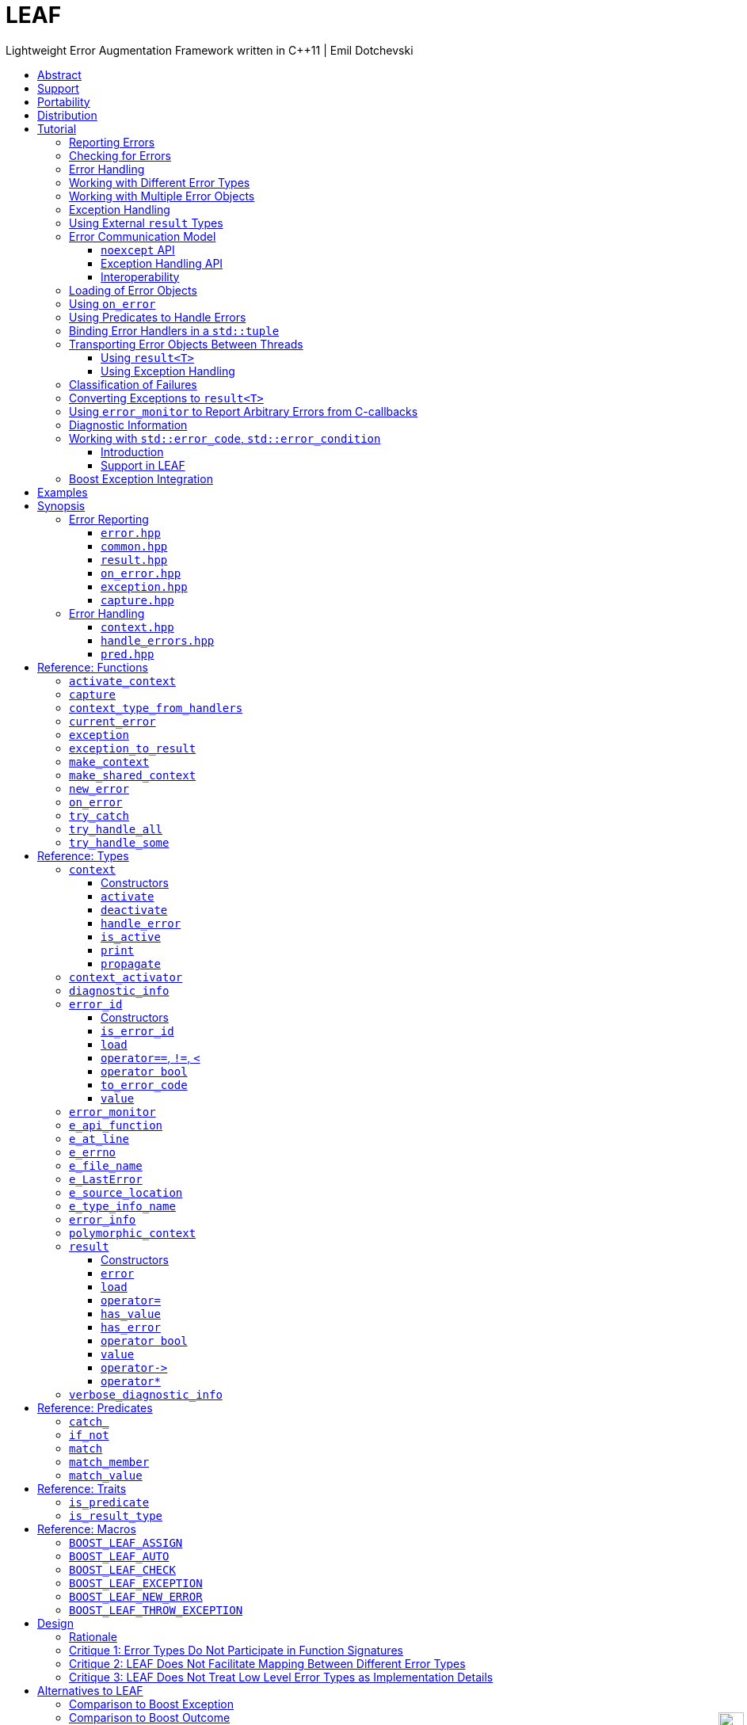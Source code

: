 :last-update-label!:
:icons: font
:prewrap!:
:docinfo: shared
:stylesheet: zajo-dark.css
:source-highlighter: rouge

ifdef::backend-pdf[]
= LEAF
endif::[]
ifndef::backend-pdf[]
= LEAFpass:[<div style="z-index: 3; bottom:-16px; right:4px; position:fixed"><input width="32" height="32" type="image" alt="Skin" src="./skin.png" onclick="this.blur();switch_style();return false;"/></div>]
endif::[]
Lightweight Error Augmentation Framework written in {CPP}11 | Emil Dotchevski
ifndef::backend-pdf[]
:toc: left
:toclevels: 3
:toc-title:

[.text-right]
https://github.com/boostorg/leaf[GitHub] | https://boostorg.github.io/leaf/leaf.pdf[PDF]
endif::[]

[abstract]
== Abstract

Boost LEAF is a lightweight error handling library for {CPP}11. Features:

====
* Small single-header format, no dependencies.

* Designed for maximum efficiency ("happy" path and "sad" path).

* No dynamic memory allocations, even with heavy payloads.

* O(1) transport of arbitrary error types (independent of call stack depth).

* Can be used with or without exception handling.

* Support for multi-thread programming.
====

ifndef::backend-pdf[]
[grid=none, frame=none]
|====
| <<tutorial>> \| <<synopsis>> \| https://github.com/boostorg/leaf/blob/master/doc/whitepaper.md[Whitepaper] \| https://github.com/boostorg/leaf/blob/master/benchmark/benchmark.md[Benchmark] >| Reference: <<functions,Functions>> \| <<types,Types>> \| <<predicates,Predicates>> \| <<traits,Traits>> \| <<macros,Macros>>
|====
endif::[]

LEAF is designed with a strong bias towards the common use case where callers of functions which may fail check for success and forward errors up the call stack but do not handle them. In this case, only a trivial success-or-failure discriminant is transported. Actual error objects are communicated directly to the error handling scope, skipping the intermediate check-only frames altogether.

[[support]]
== Support

* https://Cpplang.slack.com[cpplang on Slack] (use the `#boost` channel)
* https://lists.boost.org/mailman/listinfo.cgi/boost-users[Boost Users Mailing List]
* https://lists.boost.org/mailman/listinfo.cgi/boost[Boost Developers Mailing List]
* https://github.com/boostorg/leaf/issues[Report an issue] on GitHub

[[portability]]
== Portability

LEAF requires only {CPP}11, but is tested on many compiler versions and C++ standards.

The library uses thread-local storage for pointers only. By default, this is implemented via the {CPP}11 `thread_local` storage class specifier, however it is easy to use a platform-specific TLS API instead; for example LEAF ships with built-in support for FreeRTOS. See <<configuration>>.

[[distribution]]
== Distribution

Copyright 2018-2022 Emil Dotchevski and Reverge Studios, Inc. Distributed under the http://www.boost.org/LICENSE_1_0.txt[Boost Software License, Version 1.0].

There are three distribution channels:

* LEAF is included in official https://www.boost.org/[Boost] releases, starting with Boost 1.75.
* The source code is hosted on https://github.com/boostorg/leaf[GitHub].
* For maximum portability, the latest LEAF release is also available in single-header format: simply download link:https://raw.githubusercontent.com/boostorg/leaf/gh-pages/leaf.hpp[leaf.hpp] (direct download link).

NOTE: LEAF does not depend on Boost or other libraries.

[[tutorial]]
== Tutorial

What is a failure? It is simply the inability of a function to return a valid result, instead producing an error object describing the reason for the failure.

A typical design is to return a variant type, e.g. `result<T, E>`. Internally, such variant types must store a discriminant (in this case a boolean) to indicate whether the object holds a `T` or an `E`.

The design of LEAF is informed by the observation that the immediate caller must have access to the discriminant in order to determine the availability of a valid `T`, but otherwise it rarely needs to access the `E`. The error object is only needed once an error handling scope is reached.

Therefore what would have been a `result<T, E>` becomes `result<T>`, which stores the discriminant and (optionally) a `T`, while the `E` is communicated directly to the error handling scope where it is needed.

The benefit of this decomposition is that `result<T>` becomes extremely lightweight, as it is not coupled with error types; further, error objects are communicated in O(1) time (independent of the call stack depth). Even very large objects are handled efficiently without dynamic memory allocation.

=== Reporting Errors

A function that reports an error is pretty straight-forward:

[source,c++]
----
enum class err1 { e1, e2, e3 };

leaf::result<T> f()
{
  ....
  if( error_detected )
    return leaf::new_error( err1::e1 ); // Pass an error object of any type

  // Produce and return a T.
}
----
[.text-right]
<<result>> | <<new_error>>

'''

=== Checking for Errors

Checking for errors communicated by a `leaf::result<T>` works as expected:

[source,c++]
----
leaf::result<U> g()
{
  leaf::result<T> r = f();
  if( !r )
    return r.error();

  T const & v = r.value();
  // Use v to produce a valid U
}
----
[.text-right]
<<result>>

The boilerplate `if` statement can be avoided using `BOOST_LEAF_AUTO`:

[source,c++]
----
leaf::result<U> g()
{
  BOOST_LEAF_AUTO(v, f()); // Bail out on error

  // Use v to produce a valid U
}
----
[.text-right]
<<BOOST_LEAF_AUTO>> | <<BOOST_LEAF_CHECK>>

'''

[[tutorial-result]]
=== Error Handling

Error handling scopes must use a special syntax to indicate that they need to access error objects. The following excerpt attempts several operations and handles errors of type `err1`:

[source,c++]
----
leaf::result<U> r = leaf::try_handle_some(

  []() -> leaf::result<U>
  {
    BOOST_LEAF_AUTO(v1, f1());
    BOOST_LEAF_AUTO(v2, f2());

    return g(v1, v2);
  },

  []( err1 e ) -> leaf::result<U>
  {
    if( e == err1::e1 )
      .... // Handle err1::e1
    else
      .... // Handle any other err1 value
  } );
----
[.text-right]
<<try_handle_some>> | <<result>> | <<BOOST_LEAF_AUTO>>

The first lambda passed to `try_handle_some` is executed first; it attempts to produce a `result<U>`, but it may fail (we presume that `f1` and `f2` return `leaf::result<T>`, and `g` takes two arguments of type `T` and returns a `leaf::result<U>`).

The second lambda is an error handler: it will be called iff the first lambda fails and an error object of type `err1` was communicated to LEAF. That object is stored on the stack, local to the `try_handle_some` function (LEAF knows to allocate this storage because we gave it an error handler that takes an `err1`). Error handlers passed to `leaf::try_handle_some` can return a valid `leaf::result<U>` but are allowed to fail.

It is possible for an error handler to specify that it can only deal with a particular value of a given error type:

[source,c++]
----
leaf::result<U> r = leaf::try_handle_some(

  []() -> leaf::result<U>
  {
    BOOST_LEAF_AUTO(v1, f1());
    BOOST_LEAF_AUTO(v2, f2());

    return g(v1. v2);
  },

  []( leaf::match<err1, err1::e1> ) -> leaf::result<U>
  {
    // Handle err::e1
  },

  []( err1 e ) -> leaf::result<U>
  {
    // Handle any other err1 value
  } );
----

LEAF considers the provided error handlers in order, and calls the first one for which it can supply arguments, based on the error objects currently being communicated. Above:

* The first error handler uses the predicate `leaf::match` to specify that it should only be considered if an error object of type `err1` is available, and its value is `err1::e1`.

* Otherwise the second error handler will be called if an error object of type `err1` is available, regardless of its value.

* Otherwise `leaf::try_handle_some` fails.

If we want to ensure that all possible failures are handled, we use `leaf::try_handle_all` instead of `leaf::try_handle_some`:

[source,c++]
----
U r = leaf::try_handle_all(

  []() -> leaf::result<U>
  {
    BOOST_LEAF_AUTO(v1, f1());
    BOOST_LEAF_AUTO(v2, f2());

    return g(v1. v2);
  },

  []( leaf::match<err1, err1::e1> ) -> U
  {
    // Handle err::e1
  },

  []( err1 e ) -> U
  {
    // Handle any other err1 value
  },

  []() -> U
  {
    // Handle any other failure
  } );
----
[.text-right]
<<try_handle_all>>

The `leaf::try_handle_all` function enforces at compile time that at least one of the supplied error handlers takes no arguments (and therefore is able to handle any failure). In addition, all error handlers are forced to return a valid `U`, rather than a `leaf::result<U>`, so that `leaf::try_handle_all` is guaranteed to succeed, always.

'''

=== Working with Different Error Types

It is of course possible to provide different handlers for different error types:

[source,c++]
----
enum class err1 { e1, e2, e3 };
enum class err2 { e1, e2 };

....

leaf::result<U> r = leaf::try_handle_some(

  []() -> leaf::result<U>
  {
    BOOST_LEAF_AUTO(v1, f1());
    BOOST_LEAF_AUTO(v2, f2());

    return g(v1, v2);
  },

  []( err1 e ) -> leaf::result<U>
  {
    // Handle errors of type `err1`.
  },

  []( err2 e ) -> leaf::result<U>
  {
    // Handle errors of type `err2`.
  } );
----
[.text-right]
<<try_handle_some>> | <<result>> | <<BOOST_LEAF_AUTO>>

In this case, because we have supplied handlers for `err1` and for `err2`, `try_handle_some` knows to allocate storage on the stack for error objects of both types.

'''

=== Working with Multiple Error Objects

It is possible for an error handler to require more than one error object:

[source,c++]
----
enum class err1 { e1, e2, e3 };
enum class err2 { e1, e2 };

....

leaf::result<U> r = leaf::try_handle_some(

  []() -> leaf::result<U>
  {
    BOOST_LEAF_AUTO(v1, f1());
    BOOST_LEAF_AUTO(v2, f2());

    return g(v1, v2);
  },

  []( err1 e1, err2 e2 ) -> leaf::result<U>
  {
    // Handle failures which communicate both an err1 and an err2 object.
  } );
----
[.text-right]
<<try_handle_some>> | <<result>> | <<BOOST_LEAF_AUTO>>

Naturally, `leaf::new_error` can be invoked with multiple error objects:

[source,c++]
----
leaf::result<T> f()
{
  ....
  if( error_detected )
    return leaf::new_error(err1::e1, err2::e2);

  // Produce and return a T.
}
----
[.text-right]
<<result>> | <<new_error>>

As well, `leaf::on_error` can be used to automatically associate additional error objects with any failure that is "in flight":

[source,c++]
----
enum class io_error { open_error, read_error, write_error };
enum class parse_error { bad_syntax, bad_range };

leaf::result<int> parse_line( FILE * f );

struct e_line { int value; };

leaf::result<void> process_file( FILE * f )
{
  for( int current_line = 1; current_line != 10; ++current_line )
  {
    auto load = leaf::on_error( e_line{ current_line } );

    BOOST_LEAF_AUTO(v, parse_line(f));

    // use v
  }
}
----
[.text-right]
<<on_error>> | <<BOOST_LEAF_AUTO>>

Presumably, `parse_line` could fail with an `io_error` or with a `parse_error`, but `process_file` does not handle errors, so it remains neutral to failures, except to attach the `current_line` if something goes wrong. The object returned by `on_error` holds a copy of the `current_line` wrapped in `struct e_line`. If `parse_line` succeeds, the `e_line` object is simply discarded; but if it fails, the `e_line` object will be automatically attached to the failure.

Such failures can then be handled like so:

[source,c++]
----
leaf::result<void> r = leaf::try_handle_some(

  []() -> leaf::result<void>
  {
    BOOST_LEAF_CHECK( process_file(f) );
  },

  []( parse_error e, e_line current_line  )
  {
    std::cerr << "Parse error at line " << current_line.value << std::endl;
  },

  []( io_error e, e_line current_line )
  {
    std::cerr << "I/O error at line " << current_line.value << std::endl;
  },

  []( io_error e )
  {
    std::cerr << "I/O error" << std::endl;
  } );
----
[.text-right]
<<try_handle_some>> | <<BOOST_LEAF_CHECK>>

Remember, error handlers are considered in order, so the last one will be called if we get an `io_error` but no `e_line` was communicated to LEAF. Alternatively, we can provide a single `io_error` handler that takes `current_line` as a pointer-to-const:

[source,c++]
----
leaf::result<void> r = leaf::try_handle_some(

  []() -> leaf::result<void>
  {
    BOOST_LEAF_CHECK( process_file(f) );
  },

  []( parse_error e, e_line current_line )
  {
    std::cerr << "Parse error at line " << current_line.value << std::endl;
  },

  []( io_error e, e_line const * current_line )
  {
    std::cerr << "Parse error";
    if( current_line )
      std::cerr << " at line " << current_line->value;
    std::cerr << std::endl;
  } );
----

In essence, now the `e_line` argument is optional, LEAF will provide it if it is available, otherwise pass a null pointer.

'''

[[tutorial-eh]]
=== Exception Handling

What happens if an operation throws an exception? Not to worry, both `leaf::try_handle_some` and `leaf::try_handle_all` catch exceptions and are able to pass them to any compatible error handler:

[source,c++]
----
leaf::result<void> r = leaf::try_handle_some(

  []() -> leaf::result<void>
  {
    BOOST_LEAF_CHECK( process_file(f) );
  },

  []( std::bad_alloc const & )
  {
    std::cerr << "Out of memory!" << std::endl;
  },

  []( parse_error e, e_line l )
  {
    std::cerr << "Parse error at line " << l.value << std::endl;
  },

  []( io_error e, e_line const * l )
  {
    std::cerr << "Parse error";
    if( l )
      std::cerr << " at line " << l.value;
    std::cerr << std::endl;
  } );
----
[.text-right]
<<try_handle_some>> | <<result>> | <<BOOST_LEAF_CHECK>>

Above, we have simply added an error handler that takes a `std::bad_alloc`, and everything "just works" as expected: LEAF will dispatch error handlers correctly no matter if failures are communicated via `leaf::result` or by an exception.

Of course, if we use exception handling exclusively, we do not need `leaf::result` at all. In this case we use `leaf::try_catch`:

[source,c++]
----
leaf::try_catch(

  []
  {
    process_file(f);
  },

  []( std::bad_alloc const & )
  {
    std::cerr << "Out of memory!" << std::endl;
  },

  []( parse_error e, e_line l )
  {
    std::cerr << "Parse error at line " << l.value << std::endl;
  },

  []( io_error e, e_line const * l )
  {
    std::cerr << "Parse error";
    if( l )
      std::cerr << " at line " << l.value;
    std::cerr << std::endl;
  } );
----
[.text-right]
<<try_catch>>

Remarkably, we did not have to change the error handlers! But how does this work? What kind of exceptions does `process_file` throw?

LEAF enables a novel technique of exception handling, which does not use exception type hierarchies to classify failures and does not carry data in exception objects. Recall that when failures are communicated via `leaf::result`, we call `leaf::new_error` in a `return` statement, passing any number of error objects which are sent directly to the correct error handling scope:

[source,c++]
----
enum class err1 { e1, e2, e3 };
enum class err2 { e1, e2 };

....

leaf::result<T> f()
{
  ....
  if( error_detected )
    return leaf::new_error(err1::e1, err2::e2);

  // Produce and return a T.
}
----
[.text-right]
<<result>> | <<new_error>>

When using exception handling this becomes:

[source,c++]
----
enum class err1 { e1, e2, e3 };
enum class err2 { e1, e2 };

T f()
{
  if( error_detected )
    throw leaf::exception(err1::e1, err2::e2);

  // Produce and return a T.
}
----
[.text-right]
<<exception>>

The `leaf::exception` function handles the passed error objects just like `leaf::new_error` does, and then returns an object of a type that derives from `std::exception` (which the caller throws). Using this technique, the exception type is not important: `leaf::try_catch` catches all exceptions, then goes through the usual LEAF error handler selection machinery.

If instead we want to use the legacy convention of throwing different types to indicate different failures, we simply pass an exception object (that is, an object of a type that derives from `std::exception`) as the first argument to `leaf::exception`:

[source,c++]
----
throw leaf::exception(std::runtime_error("Error!"), err1::e1, err2::e2);
----

In this case the returned object will be of type that derives from `std::runtime_error`, rather than from `std::exception`.

Finally, `leaf::on_error` "just works" as well. Here is our `process_file` function rewritten to throw on error, rather than return a `leaf::result`:

[source,c++]
----
enum class io_error { open_error, read_error, write_error };
enum class parse_error { bad_syntax, bad_range };

int parse_line( FILE * f ); // Throws

struct e_line { int value; };

void process_file( FILE * f )
{
  for( int current_line = 1; current_line != 10; ++current_line )
  {
    auto load = leaf::on_error( e_line{ current_line } );
    int v = parse_line(f);

    // use v
  }
}
----
[.text-right]
<<on_error>>

'''

=== Using External `result` Types

Static type checking creates difficulties in error handling interoperability in any non-trivial project. Using exception handling alleviates this problem somewhat because in that case error types are not burned into function signatures, so errors easily punch through multiple layers of APIs; but this doesn't help {CPP} in general because the community is fractured on the issue of exception handling. Regardless of any arguments, the reality is that {CPP} programs need to be able to handle errors communicated through multiple layers of APIs via a plethora of error codes, `result` types and exceptions.

LEAF enables application developers to shake error objects out of each individual library's `result` type and send them to error handling scopes verbatim. Here is an example:

[source,c++]
----
lib1::result<int, lib1::error_code> foo();
lib2::result<int, lib2::error_code> bar();

int g( int a, int b );

leaf::result<int> f()
{
  auto a = foo();
  if( !a )
    return leaf::new_error( a.error() );

  auto b = bar();
  if( !b )
    return leaf::new_error( b.error() );

  return g( a.value(), b.value() );
}
----
[.text-right]
<<result>> | <<new_error>>

Later we simply call `leaf::try_handle_some` passing an error handler for each type:

[source,c++]
----
leaf::result<int> r = leaf::try_handle_some(

  []() -> leaf::result<int>
  {
    return f();
  },

  []( lib1::error_code ec ) -> leaf::result<int>
  {
    // Handle lib1::error_code
  },

  []( lib2::error_code ec ) -> leaf::result<int>
  {
    // Handle lib2::error_code
  } );
}
----
[.text-right]
<<try_handle_some>> | <<result>>

A possible complication is that we might not have the option to return `leaf::result<int>` from `f`: a third party API may impose a specific signature on it, forcing it to return a library-specific `result` type. This would be the case when `f` is intended to be used as a callback:

[source,c++]
----
void register_callback( std::function<lib3::result<int>()> const & callback );
----

Can we use LEAF in this case? Actually we can, as long as `lib3::result` is able to communicate a `std::error_code`. We just have to let LEAF know, by specializing the `is_result_type` template:

[source,c++]
----
namespace boost { namespace leaf {

template <class T>
struct is_result_type<lib3::result<T>>: std::true_type;

} }
----
[.text-right]
<<is_result_type>>

With this in place, `f` works as before, even though `lib3::result` isn't capable of transporting `lib1` errors or `lib2` errors:

[source,c++]
----
lib1::result<int, lib1::error_type> foo();
lib2::result<int, lib2::error_type> bar();

int g( int a, int b );

lib3::result<int> f()
{
  auto a = foo();
  if( !a )
    return leaf::new_error( a.error() );

  auto b = bar();
  if( !b )
    return leaf::new_error( b.error() );

  return g( a.value(), b.value() );
}
----
[.text-right]
<<new_error>>

The object returned by `leaf::new_error` converts implicitly to `std::error_code`, using a LEAF-specific `error_category`, which makes `lib3::result` compatible with `leaf::try_handle_some` (and with `leaf::try_handle_all`):

[source,c++]
----
lib3::result<int> r = leaf::try_handle_some(

  []() -> lib3::result<int>
  {
    return f();
  },

  []( lib1::error_code ec ) -> lib3::result<int>
  {
    // Handle lib1::error_code
  },

  []( lib2::error_code ec ) -> lib3::result<int>
  {
    // Handle lib2::error_code
  } );
}
----
[.text-right]
<<try_handle_some>>

'''

[[tutorial-model]]
=== Error Communication Model

==== `noexcept` API

The following figure illustrates how error objects are transported when using LEAF without exception handling:

.LEAF noexcept Error Communication Model
image::LEAF-1.png[]

The arrows pointing down indicate the call stack order for the functions `f1` through `f5`: higher level functions calling lower level functions.

Note the call to `on_error` in `f3`: it caches the passed error objects of types `E1` and `E3` in the returned object `load`, where they stay ready to be communicated in case any function downstream from `f3` reports an error. Presumably these objects are relevant to any such failure, but are conveniently accessible only in this scope.

_Figure 1_ depicts the condition where `f5` has detected an error. It calls `leaf::new_error` to create a new, unique `error_id`. The passed error object of type `E2` is immediately loaded in the first active `context` object that provides static storage for it, found in any calling scope (in this case `f1`), and is associated with the newly-generated `error_id` (solid arrow);

The `error_id` itself is returned to the immediate caller `f4`, usually stored in a `result<T>` object `r`. That object takes the path shown by dashed arrows, as each error neutral function, unable to handle the failure, forwards it to its immediate caller in the returned value -- until an error handling scope is reached.

When the destructor of the `load` object in `f3` executes, it detects that `new_error` was invoked after its initialization, loads the cached objects of types `E1` and `E3` in the first active `context` object that provides static storage for them, found in any calling scope (in this case `f1`), and associates them with the last generated `error_id` (solid arrow).

When the error handling scope `f1` is reached, it probes `ctx` for any error objects associated with the `error_id` it received from `f2`, and processes a list of user-provided error handlers, in order, until it finds a handler with arguments that can be supplied using the available (in `ctx`) error objects. That handler is called to deal with the failure.

==== Exception Handling API

The following figure illustrates the slightly different error communication model used when errors are reported by throwing exceptions:

.LEAF Error Communication Model Using Exception Handling
image::LEAF-2.png[]

The main difference is that the call to `new_error` is implicit in the call to the function template `leaf::exception`, which in this case takes an exception object of type `Ex`, and returns an exception object of unspecified type that derives publicly from `Ex`.

[[tutorial-interoperability]]
==== Interoperability

Ideally, when an error is detected, a program using LEAF would always call <<new_error>>, ensuring that each encountered failure is definitely assigned a unique <<error_id>>, which then is reliably delivered, by an exception or by a `result<T>` object, to the appropriate error handling scope.

Alas, this is not always possible.

For example, the error may need to be communicated through uncooperative 3rd-party interfaces. To facilitate this transmission, a error ID may be encoded in a `std::error_code`. As long as a 3rd-party interface is able to transport a `std::error_code`, it should be compatible with LEAF.

Further, it is sometimes necessary to communicate errors through an interface that does not even use `std::error_code`. An example of this is when an external lower-level library throws an exception, which is unlikely to be able to carry an `error_id`.

To support this tricky use case, LEAF provides the function <<current_error>>, which returns the error ID returned by the most recent call (from this thread) to <<new_error>>. One possible approach to solving the problem is to use the following logic (implemented by the <<error_monitor>> type):

. Before calling the uncooperative API, call <<current_error>> and cache the returned value.
. Call the API, then call `current_error` again:
.. If this returns the same value as before, pass the error objects to `new_error` to associate them with a new `error_id`;
.. else, associate the error objects with the `error_id` value returned by the second call to `current_error`.

Note that if the above logic is nested (e.g. one function calling another), `new_error` will be called only by the inner-most function, because that call guarantees that all calling functions will hit the `else` branch.

For a detailed tutorial see <<tutorial-on_error_in_c_callbacks>>.

TIP: To avoid ambiguities, whenever possible, use the <<exception>> function template when throwing exceptions to ensure that the exception object transports a unique `error_id`; better yet, use the <<BOOST_LEAF_THROW_EXCEPTION>> macro, which in addition will capture `pass:[__FILE__]` and `pass:[__LINE__]`.

'''

[[tutorial-loading]]
=== Loading of Error Objects

To load an error object is to move it into an active <<context>>, usually local to a <<try_handle_some>>, a <<try_handle_all>> or a <<try_catch>> scope in the calling thread, where it becomes uniquely associated with a specific <<error_id>> -- or discarded if storage is not available.

Various LEAF functions take a list of error objects to load. As an example, if a function `copy_file` that takes the name of the input file and the name of the output file as its arguments detects a failure, it could communicate an error code `ec`, plus the two relevant file names using <<new_error>>:

[source,c++]
----
return leaf::new_error(ec, e_input_name{n1}, e_output_name{n2});
----

Alternatively, error objects may be loaded using a `result<T>` that is already communicating an error. This way they become associated with that error, rather than with a new error:

[source,c++]
----
leaf::result<int> f() noexcept;

leaf::result<void> g( char const * fn ) noexcept
{
  if( leaf::result<int> r = f() )
  { <1>
    ....;
    return { };
  }
  else
  {
    return r.load( e_file_name{fn} ); <2>
  }
}
----
[.text-right]
<<result>> | <<result::load>>

<1> Success! Use `r.value()`.
<2> `f()` has failed; here we associate an additional `e_file_name` with the error. However, this association occurs iff in the call stack leading to `g` there are error handlers that take an `e_file_name` argument. Otherwise, the object passed to `load` is discarded. In other words, the passed objects are loaded iff the program actually uses them to handle errors.

Besides error objects, `load` can take function arguments:

* If we pass a function that takes no arguments, it is invoked, and the returned error object is loaded.
+
Consider that if we pass to `load` an error object that is not needed by any error handler, it will be discarded. If the object is expensive to compute, it would be better if the computation can be skipped as well. Passing a function with no arguments to `load` is an excellent way to achieve this behavior:
+
[source,c++]
----
struct info { .... };

info compute_info() noexcept;

leaf::result<void> operation( char const * file_name ) noexcept
{
  if( leaf::result<int> r = try_something() )
  { <1>
    ....
    return { };
  }
  else
  {
    return r.load( <2>
      [&]
      {
        return compute_info();
      } );
  }
}
----
[.text-right]
<<result>> | <<result::load>>
+
<1> Success! Use `r.value()`.
<2> `try_something` has failed; `compute_info` will only be called if an error handler exists which takes a `info` argument.
+
* If we pass a function that takes a single argument of type `E &`, LEAF calls the function with the object of type `E` currently loaded in an active `context`, associated with the error. If no such object is available, a new one is default-initialized and then passed to the function.
+
For example, if an operation that involves many different files fails, a program may provide for collecting all relevant file names in a `e_relevant_file_names` object:
+
[source,c++]
----
struct e_relevant_file_names
{
  std::vector<std::string> value;
};

leaf::result<void> operation( char const * file_name ) noexcept
{
  if( leaf::result<int> r = try_something() )
  { <1>
    ....
    return { };
  }
  else
  {
    return r.load( <2>
      [&](e_relevant_file_names & e)
      {
        e.value.push_back(file_name);
      } );
  }
}
----
[.text-right]
<<result>> | <<result::load>>
+
<1> Success! Use `r.value()`.
<2> `try_something` has failed -- add `file_name` to the `e_relevant_file_names` object, associated with the `error_id` communicated in `r`. Note, however, that the passed function will only be called iff in the call stack there are error handlers that take an `e_relevant_file_names` object.

'''

[[tutorial-on_error]]
=== Using `on_error`

It is not typical for an error reporting function to be able to supply all of the data needed by a suitable error handling function in order to recover from the failure. For example, a function that reports `FILE` failures may not have access to the file name, yet an error handling function needs it in order to print a useful error message.

Of course the file name is typically readily available in the call stack leading to the failed `FILE` operation. Below, while `parse_info` can't report the file name, `parse_file` can and does:

[source,c++]
----
leaf::result<info> parse_info( FILE * f ) noexcept; <1>

leaf::result<info> parse_file( char const * file_name ) noexcept
{
  auto load = leaf::on_error(leaf::e_file_name{file_name}); <2>

  if( FILE * f = fopen(file_name,"r") )
  {
    auto r = parse_info(f);
    fclose(f);
    return r;
  }
  else
    return leaf::new_error( error_enum::file_open_error );
}
----

[.text-right]
<<result>> | <<on_error>> | <<new_error>>

<1> `parse_info` parses `f`, communicating errors using `result<info>`.
<2> Using `on_error` ensures that the file name is included with any error reported out of `parse_file`. All we need to do is hold on to the returned object `load`; when it expires, if an error is being reported, the passed `e_file_name` value will be automatically associated with it.

TIP: `on_error` --  like `load` -- can be passed any number of arguments.

When we invoke `on_error`, we can pass three kinds of arguments:

. Actual error objects (like in the example above);
. Functions that take no arguments and return an error object;
. Functions that take an error object by mutable reference.

If we want to use `on_error` to capture `errno`, we can't just pass <<e_errno>> to it, because at that time it hasn't been set (yet). Instead, we'd pass a function that returns it:

[source,c++]
----
void read_file(FILE * f) {

  auto load = leaf::on_error([]{ return e_errno{errno}; });

  ....
  size_t nr1=fread(buf1,1,count1,f);
  if( ferror(f) )
    throw leaf::exception();

  size_t nr2=fread(buf2,1,count2,f);
  if( ferror(f) )
    throw leaf::exception();

  size_t nr3=fread(buf3,1,count3,f);
  if( ferror(f) )
    throw leaf::exception();
  ....
}
----

Above, if a `throw` statement is reached, LEAF will invoke the function passed to `on_error` and associate the returned `e_errno` object with the exception.

The final argument type that can be passed to `on_error` is a function that takes a single mutable error object reference. In this case, `on_error` uses it similarly to how such functions are used by `load`; see <<tutorial-loading>>.

'''

[[tutorial-predicates]]
=== Using Predicates to Handle Errors

Usually, LEAF error handlers are selected based on the type of the arguments they take and the type of the available error objects. When an error handler takes a predicate type as an argument, the <<handler_selection_procedure,handler selection procedure>> is able to also take into account the _value_ of the available error objects.

Consider this error code enum:

[source,c++]
----
enum class my_error
{
  e1=1,
  e2,
  e3
};
----

We could handle `my_error` errors like so:

[source,c++]
----
return leaf::try_handle_some(

  []
  {
    return f(); // returns leaf::result<T>
  },

  []( my_error e )
  { <1>
    switch(e)
    {
      case my_error::e1:
        ....; <2>
        break;
      case my_error::e2:
      case my_error::e3:
        ....; <3>
        break;
      default:
        ....; <4>
        break;
  } );
----
<1> This handler will be selected if we've got a `my_error` object.
<2> Handle `e1` errors.
<3> Handle `e2` and `e3` errors.
<4> Handle bad `my_error` values.

If `my_error` object is available, LEAF will call our error handler. If not, the failure will be forwarded to our caller.

This can be rewritten using the <<match>> predicate to organize the different cases in different error handlers. The following is equivalent:

[source,c++]
----
return leaf::try_handle_some(

  []
  {
    return f(); // returns leaf::result<T>
  },

  []( leaf::match<my_error, my_error::e1> m )
  { <1>
    assert(m.matched == my_error::e1);
    ....;
  },

  []( leaf::match<my_error, my_error::e2, my_error::e3> m )
  { <2>
    assert(m.matched == my_error::e2 || m.matched == my_error::e3);
    ....;
  },

  []( my_error e )
  { <3>
    ....;
  } );
----
<1> We've got a `my_error` object that compares equal to `e1`.
<2> We`ve got a `my_error` object that compares equal to either `e2` or `e3`.
<3> Handle bad `my_error` values.

The first argument to the `match` template generally specifies the type `E` of the error object `e` that must be available for the error handler to be considered at all. Typically, the rest of the arguments are values. The error handler is dropped if `e` does not compare equal to any of them.

In particular, `match` works great with `std::error_code`. The following handler is designed to handle `ENOENT` errors:

[source,c++]
----
[]( leaf::match<std::error_code, std::errc::no_such_file_or_directory> )
{
}
----

This, however, requires {CPP}17 or newer, because it is impossible to infer the type of the error enum (in this case, `std::errc`) from the specified type `std::error_code`, and {CPP}11 does not allow `auto` template arguments. LEAF provides the following workaround, compatible with {CPP}11:

[source,c++]
----
[]( leaf::match<leaf::condition<std::errc>, std::errc::no_such_file_or_directory> )
{
}
----

In addition, it is possible to select a handler based on `std::error_category`. The following handler will match any `std::error_code` of the `std::generic_category` (requires {CPP}17 or newer):

[source,c++]
----
[]( std::error_code, leaf::category<std::errc>> )
{
}
----

TIP: See <<match>> for more examples.

The following predicates are available:

* <<match>>: as described above.
* <<match_value>>: where `match<E, V...>` compares the object `e` of type `E` with the values `V...`, `match_value<E, V...>` compare `e.value` with the values `V...`.
* <<match_member>>: similar to `match_value`, but takes a pointer to the data member to compare; that is, `match_member<&E::value, V...>` is equvialent to `match_value<E, V...>`. Note, however, that `match_member` requires {CPP}17 or newer, while `match_value` does not.
* `<<catch_,catch_>><Ex...>`: Similar to `match`, but checks whether the caught `std::exception` object can be `dynamic_cast` to any of the `Ex` types.
* <<if_not>> is a special predicate that takes any other predicate `Pred` and requires that an error object of type `E` is available and that `Pred` evaluates to `false`. For example, `if_not<match<E, V...>>` requires that an object `e` of type `E` is available, and that it does not compare equal to any of the specified `V...`.

Finally, the predicate system is easily extensible, see <<predicates,Predicates>>.

NOTE: See also <<tutorial-std_error_code>>.

'''

[[tutorial-binding_handlers]]
=== Binding Error Handlers in a `std::tuple`

Consider this snippet:

[source,c++]
----
leaf::try_handle_all(

  [&]
  {
    return f(); // returns leaf::result<T>
  },

  [](my_error_enum x)
  {
    ...
  },

  [](read_file_error_enum y, e_file_name const & fn)
  {
    ...
  },

  []
  {
    ...
  });
----

[.text-right]
<<try_handle_all>> | <<e_file_name>>

Looks pretty simple, but what if we need to attempt a different set of operations yet use the same handlers? We could repeat the same thing with a different function passed as `TryBlock` for `try_handle_all`:

[source,c++]
----
leaf::try_handle_all(

  [&]
  {
    return g(); // returns leaf::result<T>
  },

  [](my_error_enum x)
  {
    ...
  },

  [](read_file_error_enum y, e_file_name const & fn)
  {
    ...
  },

  []
  {
    ...
  });
----

That works, but it is better to bind our error handlers in a `std::tuple`:

[source,c++]
----
auto error_handlers = std::make_tuple(

  [](my_error_enum x)
  {
    ...
  },

  [](read_file_error_enum y, e_file_name const & fn)
  {
    ...
  },

  []
  {
    ...
  });
----

The `error_handlers` tuple can later be used with any error handling function:

[source,c++]
----
leaf::try_handle_all(

  [&]
  {
    // Operations which may fail <1>
  },

  error_handlers );

leaf::try_handle_all(

  [&]
  {
    // Different operations which may fail <2>
  },

  error_handlers ); <3>
----
[.text-right]
<<try_handle_all>> | <<error_info>>

<1> One set of operations which may fail...
<2> A different set of operations which may fail...
<3> ... both using the same `error_handlers`.

Error handling functions accept a `std::tuple` of error handlers in place of any error handler. The behavior is as if the tuple is unwrapped in-place.

'''

[[tutorial-async]]
=== Transporting Error Objects Between Threads

Error objects are stored on the stack in an instance of the <<context>> class template in the scope of e.g. <<try_handle_some>>, <<try_handle_all>> or <<try_catch>> functions. When using concurrency, we need a mechanism to collect error objects in one thread, then use them to handle errors in another thread.

LEAF offers two interfaces for this purpose, one using `result<T>`, and another designed for programs that use exception handling.

[[tutorial-async_result]]
==== Using `result<T>`

Let's assume we have a `task` that we want to launch asynchronously, which produces a `task_result` but could also fail:

[source,c++]
----
leaf::result<task_result> task();
----

Because the task will run asynchronously, in case of a failure we need it to capture the relevant error objects but not handle errors. To this end, in the main thread we bind our error handlers in a `std::tuple`, which we will later use to handle errors from each completed asynchronous task (see <<tutorial-binding_handlers,tutorial>>):

[source,c++]
----
auto error_handlers = std::make_tuple(

  [](E1 e1, E2 e2)
  {
    //Deal with E1, E2
    ....
    return { };
  },

  [](E3 e3)
  {
    //Deal with E3
    ....
    return { };
  } );
----

Why did we start with this step? Because we need to create a <<context>> object to collect the error objects we need. We could just instantiate the `context` template with `E1`, `E2` and `E3`, but that would be prone to errors, since it could get out of sync with the handlers we use. Thankfully LEAF can deduce the types we need automatically, we just need to show it our `error_handlers`:

[source,c++]
----
std::shared_ptr<leaf::polymorphic_context> ctx = leaf::make_shared_context(error_handlers);
----

The `polymorphic_context` type is an abstract base class that has the same members as any instance of the `context` class template, allowing us to erase its exact type. In this case what we're holding in `ctx` is a `context<E1, E2, E3>`, where `E1`, `E2` and `E3` were deduced automatically from the `error_handlers` tuple we passed to `make_shared_context`.

We're now ready to launch our asynchronous task:

[source,c++]
----
std::future<leaf::result<task_result>> launch_task() noexcept
{
  return std::async(
    std::launch::async,
    [&]
    {
      std::shared_ptr<leaf::polymorphic_context> ctx = leaf::make_shared_context(error_handlers);
      return leaf::capture(ctx, &task);
    } );
}
----

[.text-right]
<<result>> | <<make_shared_context>> | <<capture>>

That's it! Later when we `get` the `std::future`, we can process the returned `result<task_result>` in a call to <<try_handle_some>>, using the `error_handlers` tuple we created earlier:

[source,c++]
----
//std::future<leaf::result<task_result>> fut;
fut.wait();

return leaf::try_handle_some(

  [&]() -> leaf::result<void>
  {
    BOOST_LEAF_AUTO(r, fut.get());
    //Success!
    return { }
  },

  error_handlers );
----

[.text-right]
<<try_handle_some>> | <<result>> | <<BOOST_LEAF_AUTO>>

The reason this works is that in case the `leaf::result<T>` communicates a failure, it is able to hold a `shared_ptr<polymorphic_context>` object. That is why earlier instead of calling `task()` directly, we called `leaf::capture`: it calls the passed function and, in case that fails, it stores the `shared_ptr<polymorphic_context>` we created in the returned `result<T>`, which now doesn't just communicate the fact that an error has occurred, but also holds the `context` object that `try_handle_some` needs in order to supply a suitable handler with arguments.

NOTE: Follow this link to see a complete example program: https://github.com/boostorg/leaf/blob/master/example/capture_in_result.cpp?ts=4[capture_in_result.cpp].

[[tutorial-async_eh]]
==== Using Exception Handling

Let's assume we have an asynchronous `task` which produces a `task_result` but could also throw:

[source,c++]
----
task_result task();
----

Just like we saw in <<tutorial-async_result>>, first we will bind our error handlers in a `std::tuple`:

[source,c++]
----
auto handle_errors = std::make_tuple(

  [](E1 e1, E2 e2)
  {
    //Deal with E1, E2
    ....
    return { };
  },

  [](E3 e3)
  {
    //Deal with E3
    ....
    return { };
  } );
----

Launching the task looks the same as before, except that we don't use `result<T>`:

[source,c++]
----
std::future<task_result> launch_task()
{
  return std::async(
    std::launch::async,
    [&]
    {
      std::shared_ptr<leaf::polymorphic_context> ctx = leaf::make_shared_context(&handle_error);
      return leaf::capture(ctx, &task);
    } );
}
----

[.text-right]
<<make_shared_context>> | <<capture>>

That's it! Later when we `get` the `std::future`, we can process the returned `task_result` in a call to <<try_catch>>, using the `error_handlers` we saved earlier, as if it was generated locally:

[source,c++]
----
//std::future<task_result> fut;
fut.wait();

return leaf::try_catch(

  [&]
  {
    task_result r = fut.get(); // Throws on error
    //Success!
  },

  error_handlers );
----

[.text-right]
<<try_catch>>

This works similarly to using `result<T>`, except that the `std::shared_ptr<polymorphic_context>` is transported in an exception object (of unspecified type which <<try_catch>> recognizes and then automatically unwraps the original exception).

NOTE: Follow this link to see a complete example program: https://github.com/boostorg/leaf/blob/master/example/capture_in_exception.cpp?ts=4[capture_in_exception.cpp].

'''

[[tutorial-classification]]
=== Classification of Failures

It is common for an interface to define an `enum` that lists all possible error codes that the API reports. The benefit of this approach is that the list is complete and usually well documented:

[source,c++]
----
enum error_code
{
  ....
  read_error,
  size_error,
  eof_error,
  ....
};
----

The disadvantage of such flat enums is that they do not support handling of a whole class of failures. Consider the following LEAF error handler:

[source,c++]
----
....
[](leaf::match<error_code, size_error, read_error, eof_error>, leaf::e_file_name const & fn)
{
  std::cerr << "Failed to access " << fn.value << std::endl;
},
....
----
[.text-right]
<<match>> | <<e_file_name>>

It will get called if the value of the `error_code` enum communicated with the failure is one of `size_error`, `read_error` or `eof_error`. In short, the idea is to handle any input error.

But what if later we add support for detecting and reporting a new type of input error, e.g. `permissions_error`? It is easy to add that to our `error_code` enum; but now our input error handler won't recognize this new input error -- and we have a bug.

If we can use exceptions, the situation is better because exception types can be organized in a hierarchy in order to classify failures:

[source,c++]
----
struct input_error: std::exception { };
struct read_error: input_error { };
struct size_error: input_error { };
struct eof_error: input_error { };
----

In terms of LEAF, our input error exception handler now looks like this:

[source,c++]
----
[](input_error &, leaf::e_file_name const & fn)
{
  std::cerr << "Failed to access " << fn.value << std::endl;
},
----

This is future-proof, but still not ideal, because it is not possible to refine the classification of the failure after the exception object has been thrown.

LEAF supports a novel style of error handling where the classification of failures does not use error code values or exception type hierarchies. Instead of our `error_code` enum, we could define:

[source,c++]
----
....
struct input_error { };
struct read_error { };
struct size_error { };
struct eof_error { };
....
----

With this in place, we could define a function `file_read`:

[source,c++]
----
leaf::result<void> file_read( FILE & f, void * buf, int size )
{
  int n = fread(buf, 1, size, &f);

  if( ferror(&f) )
    return leaf::new_error(input_error{}, read_error{}, leaf::e_errno{errno}); <1>

  if( n!=size )
    return leaf::new_error(input_error{}, eof_error{}); <2>

  return { };
}
----
[.text-right]
<<result>> | <<new_error>> | <<e_errno>>

<1> This error is classified as `input_error` and `read_error`.
<2> This error is classified as `input_error` and `eof_error`.

Or, even better:

[source,c++]
----
leaf::result<void> file_read( FILE & f, void * buf, int size )
{
  auto load = leaf::on_error(input_error{}); <1>

  int n = fread(buf, 1, size, &f);

  if( ferror(&f) )
    return leaf::new_error(read_error{}, leaf::e_errno{errno}); <2>

  if( n!=size )
    return leaf::new_error(eof_error{}); <3>

  return { };
}
----
[.text-right]
<<result>> | <<on_error>> | <<new_error>> | <<e_errno>>

<1> Any error escaping this scope will be classified as `input_error`
<2> In addition, this error is classified as `read_error`.
<3> In addition, this error is classified as `eof_error`.

This technique works just as well if we choose to use exception handling, we just call `leaf::exception` instead of `leaf::new_error`:

[source,c++]
----
void file_read( FILE & f, void * buf, int size )
{
  auto load = leaf::on_error(input_error{});

  int n = fread(buf, 1, size, &f);

  if( ferror(&f) )
    throw leaf::exception(read_error{}, leaf::e_errno{errno});

  if( n!=size )
    throw leaf::exception(eof_error{});
}
----
[.text-right]
<<on_error>> | <<exception>> | <<e_errno>>

NOTE: If the type of the first argument passed to `leaf::exception` derives from `std::exception`, it will be used to initialize the returned exception object taken by `throw`. Here this is not the case, so the function returns a default-initialized `std::exception` object, while the first (and any other) argument is associated with the failure.

Now we can write a future-proof handler for any `input_error`:

[source,c++]
----
....
[](input_error, leaf::e_file_name const & fn)
{
  std::cerr << "Failed to access " << fn.value << std::endl;
},
....
----

Remarkably, because the classification of the failure does not depend on error codes or on exception types, this error handler can be used with `try_catch` if we use exception handling, or with `try_handle_some`/`try_handle_all` if we do not.

'''

[[tutorial-exception_to_result]]
=== Converting Exceptions to `result<T>`

It is sometimes necessary to catch exceptions thrown by a lower-level library function, and report the error through different means, to a higher-level library which may not use exception handling.

TIP: Error handlers that take arguments of types that derive from `std::exception` work correctly -- regardless of whether the error object itself is thrown as an exception, or <<tutorial-loading,loaded>> into a <<context>>. The technique described here is only needed when the exception must be communicated through functions which are not exception-safe, or are compiled with exception handling disabled.

Suppose we have an exception type hierarchy and a function `compute_answer_throws`:

[source,c++]
----
class error_base: public std::exception { };
class error_a: public error_base { };
class error_b: public error_base { };
class error_c: public error_base { };

int compute_answer_throws()
{
  switch( rand()%4 )
  {
    default: return 42;
    case 1: throw error_a();
    case 2: throw error_b();
    case 3: throw error_c();
  }
}
----

We can write a simple wrapper using `exception_to_result`, which calls `compute_answer_throws` and switches to `result<int>` for error handling:

[source,c++]
----
leaf::result<int> compute_answer() noexcept
{
  return leaf::exception_to_result<error_a, error_b>(
    []
    {
      return compute_answer_throws();
    } );
}
----

[.text-right]
<<result>> | <<exception_to_result>>

The `exception_to_result` template takes any number of exception types. All exception types thrown by the passed function are caught, and an attempt is made to convert the exception object to each of the specified types. Each successfully-converted slice of the caught exception object, as well as the return value of `std::current_exception`, are copied and <<tutorial-loading,loaded>>, and in the end the exception is converted to a `<<result,result>><T>` object.

(In our example, `error_a` and `error_b` slices as communicated as error objects, but `error_c` exceptions will still be captured by `std::exception_ptr`).

Here is a simple function which prints successfully computed answers, forwarding any error (originally reported by throwing an exception) to its caller:

[source,c++]
----
leaf::result<void> print_answer() noexcept
{
  BOOST_LEAF_AUTO(answer, compute_answer());
  std::cout << "Answer: " << answer << std::endl;
  return { };
}
----

[.text-right]
<<result>> | <<BOOST_LEAF_AUTO>>

Finally, here is a scope that handles the errors -- it will work correctly regardless of whether `error_a` and `error_b` objects are thrown as exceptions or not.

[source,c++]
----
leaf::try_handle_all(

  []() -> leaf::result<void>
  {
    BOOST_LEAF_CHECK(print_answer());
    return { };
  },

  [](error_a const & e)
  {
    std::cerr << "Error A!" << std::endl;
  },

  [](error_b const & e)
  {
    std::cerr << "Error B!" << std::endl;
  },

  []
  {
    std::cerr << "Unknown error!" << std::endl;
  } );
----

[.text-right]
<<try_handle_all>> | <<result>> | <<BOOST_LEAF_CHECK>>

NOTE: The complete program illustrating this technique is available https://github.com/boostorg/leaf/blob/master/example/exception_to_result.cpp?ts=4[here].

'''

[[tutorial-on_error_in_c_callbacks]]
=== Using `error_monitor` to Report Arbitrary Errors from C-callbacks

Communicating information pertaining to a failure detected in a C callback is tricky, because C callbacks are limited to a specific static signature, which may not use {CPP} types.

LEAF makes this easy. As an example, we'll write a program that uses Lua and reports a failure from a {CPP} function registered as a C callback, called from a Lua program. The failure will be propagated from {CPP}, through the Lua interpreter (written in C), back to the {CPP} function which called it.

C/{CPP} functions designed to be invoked from a Lua program must use the following signature:

[source,c]
----
int do_work( lua_State * L ) ;
----

Arguments are passed on the Lua stack (which is accessible through `L`). Results too are pushed onto the Lua stack.

First, let's initialize the Lua interpreter and register a function, `do_work`, as a C callback available for Lua programs to call:

[source,c++]
----
std::shared_ptr<lua_State> init_lua_state() noexcept
{
  std::shared_ptr<lua_State> L(lua_open(), &lua_close); //<1>

  lua_register(&*L, "do_work", &do_work); //<2>

  luaL_dostring(&*L, "\ //<3>
\n      function call_do_work()\
\n          return do_work()\
\n      end");

  return L;
}
----
<1> Create a new `lua_State`. We'll use `std::shared_ptr` for automatic cleanup.
<2> Register the `do_work` {CPP} function as a C callback, under the global name `do_work`. With this, calls from Lua programs to `do_work` will land in the `do_work` {CPP} function.
<3> Pass some Lua code as a `C` string literal to Lua. This creates a global Lua function called `call_do_work`, which we will later ask Lua to execute.

Next, let's define our `enum` used to communicate `do_work` failures:

[source,c++]
----
enum do_work_error_code
{
  ec1=1,
  ec2
};
----

We're now ready to define the `do_work` callback function:

[source,c++]
----
int do_work( lua_State * L ) noexcept
{
  bool success = rand() % 2; <1>
  if( success )
  {
    lua_pushnumber(L, 42); <2>
    return 1;
  }
  else
  {
    (void) leaf::new_error(ec1); <3>
    return luaL_error(L, "do_work_error"); <4>
  }
}
----
[.text-right]
<<new_error>> | <<error_id::load>>

<1> "Sometimes" `do_work` fails.
<2> In case of success, push the result on the Lua stack, return back to Lua.
<3> Generate a new `error_id` and associate a `do_work_error_code` with it. Normally, we'd return this in a `leaf::result<T>`, but the `do_work` function signature (required by Lua) does not permit this.
<4> Tell the Lua interpreter to abort the Lua program.

Now we'll write the function that calls the Lua interpreter to execute the Lua function `call_do_work`, which in turn calls `do_work`. We'll return `<<result,result>><int>`, so that our caller can get the answer in case of success, or an error:

[source,c++]
----
leaf::result<int> call_lua( lua_State * L )
{
  lua_getfield(L, LUA_GLOBALSINDEX, "call_do_work");

  error_monitor cur_err;
  if( int err = lua_pcall(L, 0, 1, 0) ) <1>
  {
    auto load = leaf::on_error(e_lua_error_message{lua_tostring(L,1)}); <2>
    lua_pop(L,1);

    return cur_err.assigned_error_id().load(e_lua_pcall_error{err}); <3>
  }
  else
  {
    int answer = lua_tonumber(L, -1); <4>
    lua_pop(L, 1);
    return answer;
  }
}
----
[.text-right]
<<result>> | <<on_error>> | <<error_monitor>>

<1> Ask the Lua interpreter to call the global Lua function `call_do_work`.
<2> `on_error` works as usual.
<3> `load` will use the `error_id` generated in our Lua callback. This is the same `error_id` the `on_error` uses as well.
<4> Success! Just return the `int` answer.

Finally, here is the `main` function which exercises `call_lua`, each time handling any failure:

[source,c++]
----
int main() noexcept
{
  std::shared_ptr<lua_State> L=init_lua_state();

  for( int i=0; i!=10; ++i )
  {
    leaf::try_handle_all(

      [&]() -> leaf::result<void>
      {
        BOOST_LEAF_AUTO(answer, call_lua(&*L));
        std::cout << "do_work succeeded, answer=" << answer << '\n'; <1>
        return { };
      },

      [](do_work_error_code e) <2>
      {
        std::cout << "Got do_work_error_code = " << e <<  "!\n";
      },

      [](e_lua_pcall_error const & err, e_lua_error_message const & msg) <3>
      {
        std::cout << "Got e_lua_pcall_error, Lua error code = " << err.value << ", " << msg.value << "\n";
      },

      [](leaf::error_info const & unmatched)
      {
        std::cerr <<
          "Unknown failure detected" << std::endl <<
          "Cryptic diagnostic information follows" << std::endl <<
          unmatched;
      } );
  }
----
[.text-right]
<<try_handle_all>> | <<result>> | <<BOOST_LEAF_AUTO>> | <<error_info>>

<1> If the call to `call_lua` succeeded, just print the answer.
<2> Handle `do_work` failures.
<3> Handle all other `lua_pcall` failures.

NOTE: Follow this link to see the complete program: https://github.com/boostorg/leaf/blob/master/example/lua_callback_result.cpp?ts=4[lua_callback_result.cpp].

TIP: When using Lua with {CPP}, we need to protect the Lua interpreter from exceptions that may be thrown from {CPP} functions installed as `lua_CFunction` callbacks. Here is the program from this section rewritten to use a {CPP} exception to safely communicate errors out of the `do_work` function: https://github.com/boostorg/leaf/blob/master/example/lua_callback_eh.cpp?ts=4[lua_callback_eh.cpp].

''''

[[tutorial-diagnostic_information]]
=== Diagnostic Information

LEAF is able to automatically generate diagnostic messages that include information about all error objects available to error handlers:

[source,c++]
----
enum class error_code
{
  read_error,
  write_error
};

....

leaf::try_handle_all(

  []() -> leaf::result<void> <1>
  {
    ...
    return leaf::new_error( error_code::write_error, leaf::e_file_name{ "file.txt" } );
  },

  []( leaf::match<error_code, error_code::read_error> ) <2>
  {
    std::cerr << "Read error!" << std::endl;
  },

  []( leaf::verbose_diagnostic_info const & info ) <3>
  {
    std::cerr << "Unrecognized error detected, cryptic diagnostic information follows.\n" << info;
  } );
----
<1> We handle all failures that occur in this try block.
<2> One or more error handlers that should handle all possible failures.
<3> The "catch all" error handler is required by `try_handle_all`. It will be called if LEAF is unable to use another error handler.

The `verbose_diagnostic_info` output for the snippet above tells us that we got an `error_code` with value `1` (`write_error`), and an object of type `e_file_name` with `"file.txt"` stored in its `.value`:

----
Unrecognized error detected, cryptic diagnostic information follows.
leaf::verbose_diagnostic_info for Error ID = 1:
[with Name = error_code]: 1
Unhandled error objects:
[with Name = boost::leaf::e_file_name]: file.txt
----

To print each error object, LEAF attempts to bind an unqualified call to `operator<<`, passing a `std::ostream` and the error object. If that fails, it will also attempt to bind `operator<<` that takes the `.value` of the error type. If that also does not compile, the error object value will not appear in diagnostic messages, though LEAF will still print its type.

Even with error types that define a printable `.value`, the user may still want to overload `operator<<` for the enclosing `struct`, e.g.:

[source,c++]
----
struct e_errno
{
  int value;

  friend std::ostream & operator<<( std::ostream & os, e_errno const & e )
  {
    return os << "errno = " << e.value << ", \"" << strerror(e.value) << '"';
  }
};
----

The `e_errno` type above is designed to hold `errno` values. The defined `operator<<` overload will automatically include the output from `strerror` when `e_errno` values are printed (LEAF defines `e_errno` in `<boost/leaf/common.hpp>`, together with other commonly-used error types).

Using `verbose_diagnostic_info` comes at a cost. Normally, when the program attempts to communicate error objects of types which are not used in any error handling scope in the current call stack, they are discarded, which saves cycles. However, if an error handler is provided that takes `verbose_diagnostic_info` argument, before such objects are discarded, they are printed and appended to a `std::string` (this is the case with `e_file_name` in our example above). Such objects appear under `Unhandled error objects` in the output from `verbose_diagnostic_info`.

If handling `verbose_diagnostic_info` is considered too costly, use `diagnostic_info` instead:

[source,c++]
----
leaf::try_handle_all(

  []() -> leaf::result<void>
  {
    ...
    return leaf::new_error( error_code::write_error, leaf::e_file_name{ "file.txt" } );
  },

  []( leaf::match<error_code, error_code::read_error> )
  {
    std::cerr << "Read error!" << std::endl;
  },

  []( leaf::diagnostic_info const & info )
  {
    std::cerr << "Unrecognized error detected, cryptic diagnostic information follows.\n" << info;
  } );
----

In this case, the output may look like this:

----
Unrecognized error detected, cryptic diagnostic information follows.
leaf::diagnostic_info for Error ID = 1:
[with Name = error_code]: 1
Detected 1 attempt to communicate an unexpected error object of type [with Name = boost::leaf::e_file_name]
----

Notice how the diagnostic information for `e_file_name` changed: LEAF no longer prints it before discarding it, and so `diagnostic_info` can only inform about the type of the discarded object, but not its value.

TIP: The automatically-generated diagnostic messages are developer-friendly, but not user-friendly. Therefore, `operator<<` overloads for error types should only print technical information in English, and should not attempt to localize strings or to format a user-friendly message; this should be done in error handling functions specifically designed for that purpose.

'''

[[tutorial-std_error_code]]
=== Working with `std::error_code`, `std::error_condition`

==== Introduction

The relationship between `std::error_code` and `std::error_condition` is not easily understood from reading the standard specifications. This section explains how they're supposed to be used, and how LEAF interacts with them.

The idea behind `std::error_code` is to encode both an integer value representing an error code, as well as the domain of that value. The domain is represented by a `std::error_category` [underline]#reference#. Conceptually, a `std::error_code` is like a `pair<std::error_category const &, int>`.

Let's say we have this `enum`:

[source,c++]
----
enum class libfoo_error
{
  e1 = 1,
  e2,
  e3
};
----

We want to be able to transport `libfoo_error` values in `std::error_code` objects. This erases their static type, which enables them to travel freely across API boundaries. To this end, we must define a `std::error_category` that represents our `libfoo_error` type:

[source,c++]
----
std::error_category const & libfoo_error_category()
{
  struct category: std::error_category
  {
    char const * name() const noexcept override
    {
      return "libfoo";
    }

    std::string message(int code) const override
    {
      switch( libfoo_error(code) )
      {
        case libfoo_error::e1: return "e1";
        case libfoo_error::e2: return "e2";
        case libfoo_error::e3: return "e3";
        default: return "error";
      }
    }
  };

  static category c;
  return c;
}
----

We also need to inform the standard library that `libfoo_error` is compatible with `std::error_code`, and provide a factory function which can be used to make `std::error_code` objects out of `libfoo_error` values:

[source,c++]
----
namespace std
{
  template <>
  struct is_error_code_enum<libfoo_error>: std::true_type
  {
  };
}

std::error_code make_error_code(libfoo_error e)
{
  return std::error_code(int(e), libfoo_error_category());
}
----

With this in place, if we receive a `std::error_code`, we can easily check if it represents some of the `libfoo_error` values we're interested in:

[source,c++]
----
std::error_code f();

....
auto ec = f();
if( ec == libfoo_error::e1 || ec == libfoo_error::e2 )
{
  // We got either a libfoo_error::e1 or a libfoo_error::e2
}
----

This works because the standard library detects that `std::is_error_code_enum<libfoo_error>::value` is `true`, and then uses `make_error_code` to create a `std::error_code` object it actually uses to compare to `ec`.

So far so good, but remember, the standard library defines another type also, `std::error_condition`. The first confusing thing is that in terms of its physical representation, `std::error_condition` is identical to `std::error_code`; that is, it is also like a pair of `std::error_category` reference and an `int`. Why do we need two different types which use identical physical representation?

The key to answering this question is to understand that `std::error_code` objects are designed to be returned from functions to indicate failures. In contrast, `std::error_condition` objects are [underline]#never# supposed to be communicated; their purpose is to interpret the `std::error_code` values being communicated. The idea is that in a given program there may be multiple different "physical" (maybe platform-specific) `std::error_code` values which all indicate the same "logical" `std::error_condition`.

This leads us to the second confusing thing about `std::error_condition`: it uses the same `std::error_category` type, but for a completely different purpose: to specify what `std::error_code` values are equivalent to what `std::error_condition` values.

Let's say that in addition to `libfoo`, our program uses another library, `libbar`, which communicates failures in terms of `std::error_code` with a different error category. Perhaps `libbar_error` looks like this:

[source,c++]
----
enum class libbar_error
{
  e1 = 1,
  e2,
  e3,
  e4
};

// Boilerplate omitted:
// - libbar_error_category()
// - specialization of std::is_error_code_enum
// - make_error_code factory function for libbar_error.
----

We can now use `std::error_condition` to define the _logical_ error conditions represented by the `std::error_code` values communicated by `libfoo` and `libbar`:

[source,c++]
----
enum class my_error_condition <1>
{
  c1 = 1,
  c2
};

std::error_category const & libfoo_error_category() <2>
{
  struct category: std::error_category
  {
    char const * name() const noexcept override
    {
      return "my_error_condition";
    }

    std::string message(int cond) const override
    {
      switch( my_error_condition(code) )
      {
        case my_error_condition::c1: return "c1";
        case my_error_condition::c2: return "c2";
        default: return "error";
      }
    }

    bool equivalent(std::error_code const & code, int cond) const noexcept
    {
      switch( my_error_condition(cond) )
      {
        case my_error_condition::c1: <3>
          return
            code == libfoo_error::e1 ||
            code == libbar_error::e3 ||
            code == libbar_error::e4;
        case my_error_condition::c2: <4>
          return
            code == libfoo_error::e2 ||
            code == libbar_error::e1 ||
            code == libbar_error::e2;
        default:
          return false;
      }
    }
  };

  static category c;
  return c;
}

namespace std
{
  template <> <5>
  class is_error_condition_enum<my_error_condition>: std::true_type
  {
  };
}

std::error_condition make_error_condition(my_error_condition e) <6>
{
  return std::error_condition(int(e), my_error_condition_error_category());
}
----
<1> Enumeration of the two logical error conditions, `c1` and `c2`.
<2> Define the `std::error_category` for `std::error_condition` objects that represent a `my_error_condition`.
<3> Here we specify that any of `libfoo:error::e1`, `libbar_error::e3` and `libbar_error::e4` are logically equivalent to `my_error_condition::c1`, and that...
<4> ...any of `libfoo:error::e2`, `libbar_error::e1` and `libbar_error::e2` are logically equivalent to `my_error_condition::c2`.
<5> This specialization tells the standard library that the `my_error_condition` enum is designed to be used with `std::error_condition`.
<6> The factory function to make `std::error_condition` objects out of `my_error_condition` values.

Phew!

Now, if we have a `std::error_code` object `ec`, we can easily check if it is equivalent to `my_error_condition::c1` like so:

[source,c++]
----
if( ec == my_error_condition::c1 )
{
  // We have a c1 in our hands
}
----

Again, remember that beyond defining the `std::error_category` for `std::error_condition` objects initialized with a `my_error_condition` value, we don't need to interact with the actual `std::error_condition` instances: they're created when needed to compare to a `std::error_code`, and that's pretty much all they're good for.

==== Support in LEAF

The `match` predicate can be used as an argument to a LEAF error handler to match a `std::error_code` with a given error condition. For example, to handle `my_error_condition::c1` (see above), we could use:

[source,c++]
----
leaf::try_handle_some(

  []
  {
    return f(); // returns leaf::result<T>
  },

  []( leaf::match<std::error_code, my_error_condition::c1> m )
  {
    assert(m.matched == my_error_condition::c1);
    ....
  } );
----

See <<match>> for more examples.

'''

[[tutorial-boost_exception_integration]]
=== Boost Exception Integration

Instead of the https://www.boost.org/doc/libs/release/libs/exception/doc/get_error_info.html[`boost::get_error_info`] API defined by Boost Exception, it is possible to use LEAF error handlers directly. Consider the following use of `boost::get_error_info`:

[source,c++]
----
typedef boost::error_info<struct my_info_, int> my_info;

void f(); // Throws using boost::throw_exception

void g()
{
  try
  {
    f();
  },
  catch( boost::exception & e )
  {
    if( int const * x = boost::get_error_info<my_info>(e) )
      std::cerr << "Got my_info with value = " << *x;
  } );
}
----

We can rewrite `g` to access `my_info` using LEAF:

[source,c++]
----
#include <boost/leaf/handle_errors.hpp>

void g()
{
  leaf::try_catch(

    []
    {
      f();
    },

    []( my_info x )
    {
      std::cerr << "Got my_info with value = " << x.value();
    } );
}
----
[.text-right]
<<try_catch>>

Taking `my_info` means that the handler will only be selected if the caught exception object carries `my_info` (which LEAF accesses via `boost::get_error_info`).

The use of <<match>> is also supported:

[source,c++]
----
void g()
{
  leaf::try_catch(

    []
    {
      f();
    },

    []( leaf::match_value<my_info, 42> )
    {
      std::cerr << "Got my_info with value = 42";
    } );
}
----

Above, the handler will be selected if the caught exception object carries `my_info` with `.value()` equal to 42.

[[example]]
== Examples

See https://github.com/boostorg/leaf/tree/master/example[github].

[[synopsis]]
== Synopsis

This section lists each public header file in LEAF, documenting the definitions it provides.

LEAF headers are designed to minimize coupling:

* Headers needed to report or forward but not handle errors are lighter than headers providing error handling functionality.
* Headers that provide exception handling or throwing functionality are separate from headers that provide error handling or reporting but do not use exceptions.

A standalone single-header option is available; please see <<distribution>>.

'''

[[synopsis-reporting]]
=== Error Reporting

[[error.hpp]]
==== `error.hpp`

====
.#include <boost/leaf/error.hpp>
[source,c++]
----
namespace boost { namespace leaf {

  class error_id
  {
  public:

    error_id() noexcept;

    template <class Enum>
    error_id( Enum e, typename std::enable_if<std::is_error_code_enum<Enum>::value, Enum>::type * = 0 ) noexcept;

    error_id( std::error_code const & ec ) noexcept;

    int value() const noexcept;
    explicit operator bool() const noexcept;

    std::error_code to_error_code() const noexept;

    friend bool operator==( error_id a, error_id b ) noexcept;
    friend bool operator!=( error_id a, error_id b ) noexcept;
    friend bool operator<( error_id a, error_id b ) noexcept;

    template <class... Item>
    error_id load( Item && ... item ) const noexcept;

    friend std::ostream & operator<<( std::ostream & os, error_id x );
  };

  bool is_error_id( std::error_code const & ec ) noexcept;

  template <class... Item>
  error_id new_error( Item && ... item ) noexcept;

  error_id current_error() noexcept;

  //////////////////////////////////////////

  class polymorphic_context
  {
  protected:

    polymorphic_context() noexcept = default;
    ~polymorphic_context() noexcept = default;

  public:

    virtual void activate() noexcept = 0;
    virtual void deactivate() noexcept = 0;
    virtual bool is_active() const noexcept = 0;

    virtual void propagate( error_id ) noexcept = 0;

    virtual void print( std::ostream & ) const = 0;
  };

  //////////////////////////////////////////

  template <class Ctx>
  class context_activator
  {
    context_activator( context_activator const & ) = delete;
    context_activator & operator=( context_activator const & ) = delete;

  public:

    explicit context_activator( Ctx & ctx ) noexcept;
    context_activator( context_activator && ) noexcept;
    ~context_activator() noexcept;
  };

  template <class Ctx>
  context_activator<Ctx> activate_context( Ctx & ctx ) noexcept;

  template <class R>
  struct is_result_type: std::false_type
  {
  };

  template <class R>
  struct is_result_type<R const>: is_result_type<R>
  {
  };

} }

#define BOOST_LEAF_ASSIGN(v, r)\
  auto && <<temp>> = r;\
  if( !<<temp>> )\
    return <<temp>>.error();\
  v = std::forward<decltype(<<temp>>)>(<<temp>>).value()

#define BOOST_LEAF_AUTO(v, r)\
  BOOST_LEAF_ASSIGN(auto v, r)

#define BOOST_LEAF_CHECK(r)\
  auto && <<temp>> = r;\
  if( <<temp>> )\
    ;\
  else\
    return <<temp>>.error()

#define BOOST_LEAF_NEW_ERROR <<inject e_source_location voodoo>> ::boost::leaf::new_error
----

[.text-right]
Reference: <<error_id>> | <<is_error_id>> | <<new_error>> | <<current_error>> | <<polymorphic_context>> | <<context_activator>> | <<activate_context>> | <<is_result_type>> | <<BOOST_LEAF_ASSIGN>> | <<BOOST_LEAF_AUTO>> | <<BOOST_LEAF_CHECK>> | <<BOOST_LEAF_NEW_ERROR>>
====

[[common.hpp]]
==== `common.hpp`

====
.#include <boost/leaf/common.hpp>
[source,c++]
----
namespace boost { namespace leaf {

  struct e_api_function { char const * value; };

  struct e_file_name { std::string value; };

  struct e_type_info_name { char const * value; };

  struct e_at_line { int value; };

  struct e_errno
  {
    int value;
    explicit e_errno(int value=errno);
    friend std::ostream & operator<<(std::ostream &, e_errno const &);
  };

  namespace windows
  {
    struct e_LastError
    {
      unsigned value;

      explicit e_LastError(unsigned value);

#if BOOST_LEAF_CFG_WIN32
      e_LastError();
      friend std::ostream & operator<<(std::ostream &, e_LastError const &);
#endif
    };
  }

} }
----

[.text-right]
Reference: <<e_api_function>> | <<e_file_name>> | <<e_at_line>> | <<e_type_info_name>> | <<e_source_location>> | <<e_errno>> | <<e_LastError>>
====

[[result.hpp]]
==== `result.hpp`

====
.#include <boost/leaf/result.hpp>
[source,c++]
----
namespace boost { namespace leaf {

  template <class T>
  class result
  {
  public:

    result() noexcept;
    result( T && v ) noexcept;
    result( T const & v );

    template <class U>
    result( U && u, <<enabled_if_T_can_be_inited_with_U>> );

    result( error_id err ) noexcept;
    result( std::shared_ptr<polymorphic_context> && ctx ) noexcept;

    template <class Enum>
    result( Enum e, typename std::enable_if<std::is_error_code_enum<Enum>::value, Enum>::type * = 0 ) noexcept;

    result( std::error_code const & ec ) noexcept;

    result( result && r ) noexcept;

    template <class U>
    result( result<U> && r ) noexcept;

    result & operator=( result && r ) noexcept;

    template <class U>
    result & operator=( result<U> && r ) noexcept;

    bool has_value() const noexcept;
    bool has_error() const noexcept;
    explicit operator bool() const noexcept;

    T const & value() const;
    T & value();

    T const * operator->() const noexcept;
    T * operator->() noexcept;

    T const & operator*() const noexcept;
    T & operator*() noexcept;

    <<unspecified-type>> error() noexcept;

    template <class... Item>
    error_id load( Item && ... item ) noexcept;
  };

  template <>
  class result<void>
  {
  public:

    result() noexcept;

    result( error_id err ) noexcept;
    result( std::shared_ptr<polymorphic_context> && ctx ) noexcept;

    template <class Enum>
    result( Enum e, typename std::enable_if<std::is_error_code_enum<Enum>::value, Enum>::type * = 0 ) noexcept;

    result( std::error_code const & ec ) noexcept;

    result( result && r ) noexcept;

    template <class U>
    result( result<U> && r ) noexcept;

    result & operator=( result && r ) noexcept;

    template <class U>
    result & operator=( result<U> && r ) noexcept;

    explicit operator bool() const noexcept;

    void value() const;

    <<unspecified-type>> error() noexcept;

    template <class... Item>
    error_id load( Item && ... item ) noexcept;
  };

  struct bad_result: std::exception { };

  template <class T>
  struct is_result_type<result<T>>: std::true_type
  {
  };

} }
----

[.text-right]
Reference: <<result>> | <<is_result_type>>
====

[[on_error.hpp]]
==== `on_error.hpp`

====
[source,c++]
.#include <boost/leaf/on_error.hpp>
----
namespace boost { namespace leaf {

  template <class... Item>
  <<unspecified-type>> on_error( Item && ... e ) noexcept;

  class error_monitor
  {
  public:

    error_monitor() noexcept;

    error_id check() const noexcept;
    error_id assigned_error_id() const noexcept;
  };

} }
----

[.text-right]
Reference: <<on_error>> | <<error_monitor>>
====

[[exception.hpp]]
==== `exception.hpp`

====
.#include <boost/leaf/exception.hpp>
[source,c++]
----
namespace boost { namespace leaf {

  template <class Ex, class... E> <1>
  <<unspecified-exception-type>> exception( Ex &&, E && ... ) noexcept;

  template <class E1, class... E> <2>
  <<unspecified-exception-type>> exception( E1 &&, E && ... ) noexcept;

  <<unspecified-exception-type>> exception() noexcept;

  template <class Ex, class... E> <1>
  <<unspecified-exception-type>> exception( error_id id, Ex &&, E && ... ) noexcept;

  template <class E1, class... E> <2>
  <<unspecified-exception-type>> exception( error_id id, E1 &&, E && ... ) noexcept;

  <<unspecified-exception-type>> exception( error_id id ) noexcept;

  template <class... Ex, class F>
  <<result<T>-deduced>> exception_to_result( F && f ) noexcept;

} }

#define BOOST_LEAF_EXCEPTION <<inject e_source_location voodoo>> ::boost::leaf::exception

#define BOOST_LEAF_THROW_EXCEPTION <<inject e_source_location + invoke boost::throw_exception voodoo>> ::boost::leaf::exception
----

[.text-right]
Reference: <<exception>> | <<BOOST_LEAF_EXCEPTION>> | <<BOOST_LEAF_THROW_EXCEPTION>>

<1> Only enabled if std::is_base_of<std::exception, Ex>::value.
<2> Only enabled if !std::is_base_of<std::exception, E1>::value.
====

==== `capture.hpp`

====
[source,c++]
.#include <boost/leaf/capture.hpp>
----
namespace boost { namespace leaf {

  template <class F, class... A>
  decltype(std::declval<F>()(std::forward<A>(std::declval<A>())...))
  capture(std::shared_ptr<polymorphic_context> && ctx, F && f, A... a);

} }
----

[.text-right]
Reference: <<capture>> | <<exception_to_result>>
====

'''

[[tutorial-handling]]

=== Error Handling

[[context.hpp]]
==== `context.hpp`

====
.#include <boost/leaf/context.hpp>
[source,c++]
----
namespace boost { namespace leaf {

  template <class... E>
  class context
  {
    context( context const & ) = delete;
    context & operator=( context const & ) = delete;

  public:

    context() noexcept;
    context( context && x ) noexcept;
    ~context() noexcept;

    void activate() noexcept;
    void deactivate() noexcept;
    bool is_active() const noexcept;

    void propagate( error_id ) noexcept;

    void print( std::ostream & os ) const;

    template <class R, class... H>
    R handle_error( R &, H && ... ) const;
  };

  //////////////////////////////////////////

  template <class... H>
  using context_type_from_handlers = typename <<unspecified>>::type;

  template <class...  H>
  BOOST_LEAF_CONSTEXPR context_type_from_handlers<H...> make_context() noexcept;

  template <class...  H>
  BOOST_LEAF_CONSTEXPR context_type_from_handlers<H...> make_context( H && ... ) noexcept;

  template <class...  H>
  context_ptr make_shared_context() noexcept;

  template <class...  H>
  context_ptr make_shared_context( H && ... ) noexcept;

} }
----

[.text-right]
Reference: <<context>> | <<context_type_from_handlers>> | <<make_context>> | <<make_shared_context>>
====

[[handle_errors.hpp]]
==== `handle_errors.hpp`

====
.#include <boost/leaf/handle_errors.hpp>
[source,c++]
----
namespace boost { namespace leaf {

  template <class TryBlock, class... H>
  typename std::decay<decltype(std::declval<TryBlock>()().value())>::type
  try_handle_all( TryBlock && try_block, H && ... h );

  template <class TryBlock, class... H>
  typename std::decay<decltype(std::declval<TryBlock>()())>::type
  try_handle_some( TryBlock && try_block, H && ... h );

  template <class TryBlock, class... H>
  typename std::decay<decltype(std::declval<TryBlock>()())>::type
  try_catch( TryBlock && try_block, H && ... h );

  //////////////////////////////////////////

  class error_info
  {
    //No public constructors

  public:

    error_id error() const noexcept;

    bool exception_caught() const noexcept;
    std::exception const * exception() const noexcept;

    friend std::ostream & operator<<( std::ostream & os, error_info const & x );
  };

  class diagnostic_info: public error_info
  {
    //No public constructors

    friend std::ostream & operator<<( std::ostream & os, diagnostic_info const & x );
  };

  class verbose_diagnostic_info: public error_info
  {
    //No public constructors

    friend std::ostream & operator<<( std::ostream & os, diagnostic_info const & x );
  };

} }
----

[.text-right]
Reference: <<try_handle_all>> | <<try_handle_some>> | <<try_catch>> | <<error_info>> | <<diagnostic_info>> | <<verbose_diagnostic_info>>
====

[[pred.hpp]]
==== `pred.hpp`

====
.#include <boost/leaf/pred.hpp>
[source,c++]
----
namespace boost { namespace leaf {

  template <class T>
  struct is_predicate: std::false_type
  {
  };

  template <class E, auto... V>
  struct match
  {
    E matched;

    // Other members not specified
  };

  template <class E, auto... V>
  struct is_predicate<match<E, V...>>: std::true_type
  {
  };

  template <class E, auto... V>
  struct match_value
  {
    E matched;

    // Other members not specified
  };

  template <class E, auto... V>
  struct is_predicate<match_value<E, V...>>: std::true_type
  {
  };

  template <auto, auto...>
  struct match_member;

  template <class E, class T, T E::* P, auto... V>
  struct member<P, V...>
  {
    E matched;

    // Other members not specified
  };

  template <auto P, auto... V>
  struct is_predicate<match_member<P, V...>>: std::true_type
  {
  };

  template <class... Ex>
  struct catch_
  {
    std::exception const & matched;

    // Other members not specified
  };

  template <class Ex>
  struct catch_<Ex>
  {
    Ex const & matched;

    // Other members not specified
  };

  template <class... Ex>
  struct is_predicate<catch_<Ex...>>: std::true_type
  {
  };

  template <class Pred>
  struct if_not
  {
    E matched;

    // Other members not specified
  };

  template <class Pred>
  struct is_predicate<if_not<Pred>>: std::true_type
  {
  };

  template <class ErrorCodeEnum>
  bool category( std::error_code const & ec ) noexcept;

  template <class Enum, class EnumType = Enum>
  struct condition;

} }
----

[.text-right]
Reference: <<match>> | <<match_value>> | <<match_member>> | <<catch_>> | <<if_not>> | <<category,`category`>> | <<condition,`condition`>>
====

[[functions]]
== Reference: Functions

TIP: The contents of each Reference section are organized alphabetically.

'''

[[activate_context]]
=== `activate_context`

.#include <boost/leaf/error.hpp>
[source,c++]
----
namespace boost { namespace leaf {

  template <class Ctx>
  context_activator<Ctx> activate_context( Ctx & ctx ) noexcept
  {
    return context_activator<Ctx>(ctx);
  }

} }
----

[.text-right]
<<context_activator>>

.Example:
[source,c++]
----
leaf::context<E1, E2, E3> ctx;

{
  auto active_context = activate_context(ctx); <1>
} <2>
----
<1> Activate `ctx`.
<2> Automatically deactivate `ctx`.

'''

[[capture]]
=== `capture`

.#include <boost/leaf/capture.hpp>
[source,c++]
----
namespace boost { namespace leaf {

  template <class F, class... A>
  decltype(std::declval<F>()(std::forward<A>(std::declval<A>())...))
  capture(std::shared_ptr<polymorphic_context> && ctx, F && f, A... a);

} }
----

[.text-right]
<<polymorphic_context>>

This function can be used to capture error objects stored in a <<context>> in one thread and transport them to a different thread for handling, either in a `<<result,result>><T>` object or in an exception.

Returns: :: The same type returned by `F`.

Effects: :: Uses an internal <<context_activator>> to <<context::activate>> `*ctx`, then invokes `std::forward<F>(f)(std::forward<A>(a)...)`. Then:
+
--
* If the returned value `r` is not a `result<T>` type (see <<is_result_type>>), it is forwarded to the caller.
* Otherwise:
** If `!r`, the return value of `capture` is initialized with `ctx`;
+
NOTE: An object of type `leaf::<<result,result>><T>` can be initialized with a `std::shared_ptr<leaf::polymorphic_context>`.
+
** otherwise, it is initialized with `r`.
--
+
In case `f` throws, `capture` catches the exception in a `std::exception_ptr`, and throws a different exception of unspecified type that transports both the `std::exception_ptr` as well as `ctx`. This exception type is recognized by <<try_catch>>, which automatically unpacks the original exception and propagates the contents of `*ctx` (presumably, in a different thread).

TIP: See also <<tutorial-async>> from the Tutorial.

'''

[[context_type_from_handlers]]
=== `context_type_from_handlers`

.#include <boost/leaf/context.hpp>
[source,c++]
----
namespace boost { namespace leaf {

  template <class... H>
  using context_type_from_handlers = typename <<unspecified>>::type;

} }
----

.Example:
[source,c++]
----
auto error_handlers = std::make_tuple(

  [](e_this const & a, e_that const & b)
  {
    ....
  },

  [](leaf::diagnostic_info const & info)
  {
    ....
  },
  .... );

leaf::context_type_from_handlers<decltype(error_handlers)> ctx; <1>
----
<1> `ctx` will be of type `context<e_this, e_that>`, deduced automatically from the specified error handlers.

TIP: Alternatively, a suitable context may be created by calling <<make_context>>, or allocated dynamically by calling <<make_shared_context>>.

'''

[[current_error]]
=== `current_error`

.#include <boost/leaf/error.hpp>
[source,c++]
----
namespace boost { namespace leaf {

  error_id current_error() noexcept;

} }
----

Returns: :: The `error_id` value returned the last time <<new_error>> was invoked from the calling thread.

TIP: See also <<on_error>>.

'''

[[exception]]
=== `exception`

[source,c++]
.#include <boost/leaf/exception.hpp>
----
namespace boost { namespace leaf {

  template <class Ex, class... E> <1>
  <<unspecified>> exception( Ex && ex, E && ... e ) noexcept;

  template <class E1, class... E> <2>
  <<unspecified>> exception( E1 && e1, E && ... e ) noexcept;

  <<unspecified>> exception() noexcept; <3>

  template <class Ex, class... E> <4>
  <<unspecified>> exception( error_id id, Ex && ex, E && ... e ) noexcept;

  template <class E1, class... E> <5>
  <<unspecified>> exception( error_id id, E1 && e1, E && ... e ) noexcept;

  <<unspecified>> exception( error_id id ) noexcept; <6>

} }
----
The `exception` function is overloaded: it can be invoked with no arguments, or else there are several alternatives, selected using `std::enable_if` based on the type of the passed arguments:

<1> Selected if the first argument is not of type `error_id` and is an exception object, that is, iff `Ex` derives publicly from `std::exception`. In this case the return value is of unspecified type which derives publicly from `Ex` *and* from class <<error_id>>, such that:
* its `Ex` subobject is initialized by `std::forward<Ex>(ex)`;
* its `error_id` subobject is initialized by `<<new_error,new_error>>(std::forward<E>(e)...`).

<2> Selected if the first argument is not of type `error_id` and is not an exception object. In this case the return value is of unspecified type which derives publicly from `std::exception` *and* from class `error_id`, such that:
** its `std::exception` subobject is default-initialized;
** its `error_id` subobject is initialized by `<<new_error,new_error>>(std::forward<E1>(e1), std::forward<E>(e)...`).

<3> If the fuction is invoked without arguments, the return value is of unspecified type which derives publicly from `std::exception` *and* from class `error_id`, such that:
** its `std::exception` subobject is default-initialized;
** its `error_id` subobject is initialized by `<<new_error,new_error>>()`.

<4> Selected if the first argument is of type `error_id` and the second argument is an exception object, that is, iff `Ex` derives publicly from `std::exception`. In this case the return value is of unspecified type which derives publicly from `Ex` *and* from class <<error_id>>, such that:
** its `Ex` subobject is initialized by `std::forward<Ex>(ex)`;
** its `error_id` subobject is initialized by `id.<<error_id::load>>(std::forward<E>(e)...)`.

<5> Selected if the first argument is of type `error_id` and the second argument is not an exception object. In this case the return value is of unspecified type which derives publicly from `std::exception` *and* from class `error_id`, such that:
** its `std::exception` subobject is default-initialized;
** its `error_id` subobject is initialized by `id.<<error_id::load>>(std::forward<E1>(e1), std::forward<E>(e)...`).

<6> If `exception` is invoked with just an `error_id` object, the return value is of unspecified type which derives publicly from `std::exception` *and* from class `error_id`, such that:
** its `std::exception` subobject is default-initialized;
** its `error_id` subobject is initialized by copying from `id`.

NOTE: The first three overloads return an exception object that is associated with a new `error_id`. The second three overloads return an exception object that is associated with the specified `error_id`.

.Example 1:
[source,c++]
----
struct my_exception: std::exception { };

throw leaf::exception(my_exception{}); <1>
----
<1> Throws an exception of a type that derives from `error_id` and from `my_exception` (because `my_exception` derives from `std::exception`).

.Example 2:
[source,c++]
----
enum class my_error { e1=1, e2, e3 }; <1>

throw leaf::exception(my_error::e1);
----
<1> Throws an exception of a type that derives from `error_id` and from `std::exception` (because `my_error` does not derive from `std::exception`).

NOTE: To automatically capture `pass:[__FILE__]`, `pass:[__LINE__]` and `pass:[__FUNCTION__]` with the returned object, use <<BOOST_LEAF_EXCEPTION>> instead of `leaf::exception`.

'''

[[exception_to_result]]
=== `exception_to_result`

[source,c++]
.#include <boost/leaf/exception.hpp>
----
namespace boost { namespace leaf {

  template <class... Ex, class F>
  <<result<T>-deduced>> exception_to_result( F && f ) noexcept;

} }
----

This function can be used to catch exceptions from a lower-level library and convert them to `<<result,result>><T>`.

Returns: :: Where `f` returns a type `T`, `exception_to_result` returns `leaf::result<T>`.

Effects: ::

. Catches all exceptions, then captures `std::current_exception` in a `std::exception_ptr` object, which is <<tutorial-loading,loaded>> with the returned `result<T>`.
. Attempts to convert the caught exception, using `dynamic_cast`, to each type `Ex~i~` in `Ex...`. If the cast to `Ex~i~` succeeds, the `Ex~i~` slice of the caught exception is loaded with the returned `result<T>`.

TIP: An error handler that takes an argument of an exception type (that is, of a type that derives from `std::exception`) will work correctly whether the object is thrown as an exception or communicated via <<new_error>> (or converted using `exception_to_result`).

.Example:
[source,c++]
----
int compute_answer_throws();

//Call compute_answer, convert exceptions to result<int>
leaf::result<int> compute_answer()
{
  return leaf::exception_to_result<ex_type1, ex_type2>(compute_answer_throws());
}
----

At a later time we can invoke <<try_handle_some>> / <<try_handle_all>> as usual, passing handlers that take `ex_type1` or `ex_type2`, for example by reference:

[source,c++]
----
return leaf::try_handle_some(

  [] -> leaf::result<void>
  {
    BOOST_LEAF_AUTO(answer, compute_answer());
    //Use answer
    ....
    return { };
  },

  [](ex_type1 & ex1)
  {
    //Handle ex_type1
    ....
    return { };
  },

  [](ex_type2 & ex2)
  {
    //Handle ex_type2
    ....
    return { };
  },

  [](std::exception_ptr const & p)
  {
    //Handle any other exception from compute_answer.
    ....
    return { };
  } );
----

[.text-right]
<<try_handle_some>> | <<result>> | <<BOOST_LEAF_AUTO>>

WARNING: When a handler takes an argument of an exception type (that is, a type that derives from `std::exception`), if the object is thrown, the argument will be matched dynamically (using `dynamic_cast`); otherwise (e.g. after being converted by `exception_to_result`) it will be matched based on its static type only (which is the same behavior used for types that do not derive from `std::exception`).

TIP: See also <<tutorial-exception_to_result>> from the tutorial.

'''

[[make_context]]
=== `make_context`

.#include <boost/leaf/context.hpp>
[source,c++]
----
namespace boost { namespace leaf {

  template <class...  H>
  context_type_from_handlers<H...> make_context() noexcept
  {
    return { };
  }

  template <class...  H>
  context_type_from_handlers<H...> make_context( H && ... ) noexcept
  {
    return { };
  }

} }
----

[.text-right]
<<context_type_from_handlers>>

.Example:
[source,c++]
----
auto ctx = leaf::make_context( <1>
  []( e_this ) { .... },
  []( e_that ) { .... } );
----
<1> `decltype(ctx)` is `leaf::context<e_this, e_that>`.

'''

[[make_shared_context]]
=== `make_shared_context`

.#include <boost/leaf/context.hpp>
[source,c++]
----
namespace boost { namespace leaf {

  template <class...  H>
  context_ptr make_shared_context() noexcept
  {
    return std::make_shared<leaf_detail::polymorphic_context_impl<context_type_from_handlers<H...>>>();
  }

  template <class...  H>
  context_ptr make_shared_context( H && ... ) noexcept
  {
    return std::make_shared<leaf_detail::polymorphic_context_impl<context_type_from_handlers<H...>>>();
  }

} }
----

[.text-right]
<<context_type_from_handlers>>

TIP: See also <<tutorial-async>> from the tutorial.

'''

[[new_error]]
=== `new_error`

.#include <boost/leaf/error.hpp>
[source,c++]
----
namespace boost { namespace leaf {

  template <class... Item>
  error_id new_error(Item && ... item) noexcept;

} }
----

Requires: :: Each of the `Item...` types must be no-throw movable.

Effects: :: As if:
+
[source,c++]
----
error_id id = <<generate-new-unique-id>>;
return id.load(std::forward<Item>(item)...);
----

Returns: :: A new `error_id` value, which is unique across the entire program.

Ensures: :: `id.value()!=0`, where `id` is the returned `error_id`.

NOTE: `new_error` discards error objects which are not used in any active error handling calling scope.

CAUTION: When loaded into a `context`, an error object of a type `E` will overwrite the previously loaded object of type `E`, if any.

'''

[[on_error]]
=== `on_error`

.#include <boost/leaf/on_error.hpp>
[source,c++]
----
namespace boost { namespace leaf {

  template <class... Item>
  <<unspecified-type>> on_error(Item && ... item) noexcept;

} }
----

Requires: :: Each of the `Item...` types must be no-throw movable.

Effects: :: All `item...` objects are forwarded and stored, together with the value returned from `std::unhandled_exceptions`, into the returned object of unspecified type, which should be captured by `auto` and kept alive in the calling scope. When that object is destroyed, if an error has occurred since `on_error` was invoked, LEAF will process the stored items to obtain error objects to be associated with the failure.
+
On error, LEAF first needs to deduce an `error_id` value `err` to associate error objects with. This is done using the following logic:
+
--
* If <<new_error>> was invoked (by the calling thread) since the object returned by `on_error` was created, `err` is initialized with the value returned by <<current_error>>;
* Otherwise, if `std::unhandled_exceptions` returns a greater value than it returned during initialization, `err` is initialized with the value returned by <<new_error>>;
* Otherwise, the stored `item...` objects are discarded and no further action is taken (no error has occurred).
--
+
Next, LEAF proceeds similarly to:
+
[source,c++]
----
err.load(std::forward<Item>(item)...);
----
+
The difference is that unlike <<error_id::load>>, `on_error` will not overwrite any error objects already associated with `err`.

TIP: See <<tutorial-on_error>> from the Tutorial.

'''

[[try_catch]]
=== `try_catch`

.#include <boost/leaf/handle_errors.hpp>
[source,c++]
----
namespace boost { namespace leaf {

  template <class TryBlock, class... H>
  typename std::decay<decltype(std::declval<TryBlock>()())>::type
  try_catch( TryBlock && try_block, H && ... h );

} }
----

The `try_catch` function works similarly to <<try_handle_some>>, except that it does not use or understand the semantics of `result<T>` types; instead:

* It assumes that the `try_block` throws to indicate a failure, in which case `try_catch` will attempt to find a suitable handler among `h...`;
* If a suitable handler isn't found, the original exception is re-thrown using `throw;`.

TIP: See also <<tutorial-eh>> from the <<tutorial>> section.

'''

[[try_handle_all]]
=== `try_handle_all`

.#include <boost/leaf/handle_errors.hpp>
[source,c++]
----
namespace boost { namespace leaf {

  template <class TryBlock, class... H>
  typename std::decay<decltype(std::declval<TryBlock>()().value())>::type
  try_handle_all( TryBlock && try_block, H && ... h );

} }
----

The `try_handle_all` function works similarly to <<try_handle_some>>, except:

* In addition, it requires that at least one of  `h...` can be used to handle any error (this requirement is enforced at compile time);
* If the `try_block` returns some `result<T>` type, it must be possible to initialize a value of type `T` with the value returned by each of `h...`, and
* Because it is required to handle all errors, `try_handle_all` unwraps the `result<T>` object `r` returned by the `try_block`, returning `r.value()` instead of `r`.

TIP: See also <<tutorial-result>> from the <<tutorial>> section.

'''

[[try_handle_some]]
=== `try_handle_some`

.#include <boost/leaf/handle_errors.hpp>

[source,c++]
----
namespace boost { namespace leaf {

  template <class TryBlock, class... H>
  typename std::decay<decltype(std::declval<TryBlock>()())>::type
  try_handle_some( TryBlock && try_block, H && ... h );

} }
----

Requires: ::
* The `try_block` function may not take any arguments.
* The type `R` returned by the `try_block` function must be a `result<T>` type (see <<is_result_type>>). It is valid for the `try_block` to return `leaf::<<result,result>><T>`, however this is not a requirement.
* Each of the `h...` functions:
** must return a type that can be used to initialize an object of the type `R`; in case R is a `result<void>` (that is, in case of success it does not communicate a value), handlers that return `void` are permitted. If such a handler is selected, the `try_handle_some` return value is initialized by `{}`;
** may take any error objects, by value, by (`const`) reference, or as pointer (to `const`);
** may take arguments, by value, of any predicate type: <<catch_>>, <<match>>, <<match_value>>, <<match_member>>, <<if_not>>, or of any user-defined predicate type `Pred` for which `<<is_predicate,is_predicate>><Pred>::value` is `true`;
** may take an <<error_info>> argument by `const &`;
** may take a <<diagnostic_info>> argument by `const &`;
** may take a <<verbose_diagnostic_info>> argument by `const &`.

Effects: ::

* Creates a local `<<context,context>><E...>` object `ctx`, where the `E...` types are automatically deduced from the types of arguments taken by each of `h...`, which guarantees that `ctx` is able to store all of the types required to handle errors.
* Invokes the `try_block`:
** if the returned object `r` indicates success [.underline]#and# the `try_block` did not throw, `r` is forwarded to the caller.
** otherwise, LEAF  considers each of the `h...` handlers, in order, until it finds one that it can supply with arguments using the error objects currently stored in `ctx`, associated with `r.error()`. The first such handler is invoked and its return value is used to initialize the return value of `try_handle_some`, which can indicate success if the handler was able to handle the error, or failure if it was not.
+
** if `try_handle_some` is unable to find a suitable handler, it returns `r`.

NOTE: `try_handle_some` is exception-neutral: it does not throw exceptions, however the `try_block` and any of `h...` are permitted to throw.

[[handler_selection_procedure]]
Handler Selection Procedure: ::
+
A handler `h` is suitable to handle the failure reported by `r` iff `try_handle_some` is able to produce values to pass as its arguments, using the error objects currently available in `ctx`, associated with the error ID obtained by calling `r.error()`. As soon as it is determined that an argument value can not be produced, the current handler is dropped and the selection process continues with the next handler, if any.
+
The return value of `r.error()` must be implicitly convertible to <<error_id>>. Naturally, the `leaf::result` template satisfies this requirement. If an external `result` type is used instead, usually `r.error()` would return a `std::error_code`, which is able to communicate LEAF error IDs; see <<tutorial-interoperability>>.
+
If `err` is the `error_id` obtained from `r.error()`, each argument `a~i~` taken by the handler currently under consideration is produced as follows:
+
* If `a~i~` is of type `A~i~`, `A~i~ const&` or `A~i~&`:
+
--
** If an error object of type `A~i~`, associated with `err`, is currently available in `ctx`, `a~i~` is initialized with a reference to that object; otherwise
** If `A~i~` derives from `std::exception`, and the `try_block` throws an object `ex` of type that derives from `std::exception`, LEAF obtains `A~i~* p = dynamic_cast<A~i~*>(&ex)`. The handler is dropped if `p` is null, otherwise `a~i~` is initialized with `*p`.
** Otherwise the handler is dropped.
--
+
.Example:
[source,c++]
----
....
auto r = leaf::try_handle_some(

  []() -> leaf::result<int>
  {
    return f();
  },

  [](leaf::e_file_name const & fn) <1>
  {
    std::cerr << "File Name: \"" << fn.value << '"' << std::endl; <2>

    return 1;
  } );
----
+
[.text-right]
<<result>> | <<e_file_name>>
+
<1> In case the `try_block` indicates a failure, this handler will be selected if `ctx` stores an `e_file_name` associated with the error. Because this is the only supplied handler, if an `e_file_name` is not available, `try_handle_some` will return the `leaf::result<int>` returned by `f`.
<2> Print the file name, handle the error.
+
* If `a~i~` is of type `A~i~` `const*` or `A~i~*`, `try_handle_some` is always able to produce it: first it attempts to produce it as if it is taken by reference; if that fails, rather than dropping the handler, `a~i~` is initialized with `0`.
+
.Example:
[source,c++]
----
....
try_handle_some(

  []() -> leaf::result<int>
  {
    return f();
  },

  [](leaf::e_file_name const * fn) <1>
  {
    if( fn ) <2>
      std::cerr << "File Name: \"" << fn->value << '"' << std::endl;

    return 1;
  } );
}
----
+
[.text-right]
<<result>> | <<e_file_name>>
+
<1> This handler can be selected to handle any error, because it takes `e_file_name` as a `const *` (and nothing else).
<2> If an `e_file_name` is available with the current error, print it.
+
* If `a~i~` is of a predicate type `Pred` (for which `<<is_predicate,is_predicate>><Pred>::value` is `true`), `E` is deduced as `typename Pred::error_type`, and then:
** If `E` is not `void`, and an error object `e` of type `E`, associated with `err`, is not currently stored in `ctx`, the handler is dropped; otherwise the handler is dropped  if the expression `Pred::evaluate(e)` returns `false`.
** if `E` is `void`, and a `std::exception` was not caught, the handler is dropped; otherwise the handler is dropped if the expression `Pred::evaluate(e)`, where `e` is of type `std::exception const &`, returns `false`.
** To invoke the handler, the `Pred` argument `a~i~` is initialized with `Pred{e}`.
+
NOTE: See also: <<predicates,Predicates>>.
+
* If `a~i~` is of type `error_info const &`,  `try_handle_some` is always able to produce it.
+
.Example:
[source,c++]
----
....
try_handle_some(

  []
  {
    return f(); // returns leaf::result<T>
  },

  [](leaf::error_info const & info) <1>
  {
    std::cerr << "leaf::error_info:" << std::endl << info; <2>
    return info.error(); <3>
  } );
----
+
[.text-right]
<<result>> | <<error_info>>
+
<1> This handler matches any error.
<2> Print error information.
<3> Return the original error, which will be returned out of `try_handle_some`.
+
* If `a~i~` is of type `diagnostic_info const &`,  `try_handle_some` is always able to produce it.
+
.Example:
[source,c++]
----
....
try_handle_some(

  []
  {
    return f(); // throws
  },

  [](leaf::diagnostic_info const & info) <1>
  {
    std::cerr << "leaf::diagnostic_information:" << std::endl << info; <2>
    return info.error(); <3>
  } );
----
+
[.text-right]
<<result>> | <<diagnostic_info>>
+
<1> This handler matches any error.
<2> Print diagnostic information, including limited information about dropped error objects.
<3> Return the original error, which will be returned out of `try_handle_some`.
+
* If `a~i~` is of type `verbose_diagnostic_info const &`,  `try_handle_some` is always able to produce it.
+
.Example:
[source,c++]
----
....
try_handle_some(

  []
  {
    return f(); // throws
  },

  [](leaf::verbose_diagnostic_info const & info) <1>
  {
    std::cerr << "leaf::verbose_diagnostic_information:" << std::endl << info; <2>
    return info.error(); <3>
  } );
----
+
[.text-right]
<<result>> | <<verbose_diagnostic_info>>
+
<1> This handler matches any error.
<2> Print verbose diagnostic information, including values of dropped error objects.
<3> Return the original error, which will be returned out of `try_handle_some`.

[[types]]

== Reference: Types

TIP: The contents of each Reference section are organized alphabetically.

'''

[[context]]
=== `context`

.#include <boost/leaf/context.hpp>
[source,c++]
----
namespace boost { namespace leaf {

  template <class... E>
  class context
  {
    context( context const & ) = delete;
    context & operator=( context const & ) = delete;

  public:

    context() noexcept;
    context( context && x ) noexcept;
    ~context() noexcept;

    void activate() noexcept;
    void deactivate() noexcept;
    bool is_active() const noexcept;

    void propagate( error_id ) noexcept;

    void print( std::ostream & os ) const;

    template <class R, class... H>
    R handle_error( error_id, H && ... ) const;

  };

  template <class... H>
  using context_type_from_handlers = typename <<unspecified>>::type;

} }
----
[.text-right]
<<context::context>> | <<context::activate>> | <<context::deactivate>> | <<context::is_active>> | <<context::propagate>> | <<context::print>> | <<context::handle_error>> | <<context_type_from_handlers>>

The `context` class template provides storage for each of the specified `E...` types. Typically, `context` objects are not used directly; they're created internally when the <<try_handle_some>>, <<try_handle_all>> or <<try_catch>> functions are invoked, instantiated with types that are automatically deduced from the types of the arguments of the passed handlers.

Independently, users can create `context` objects if they need to capture error objects and then transport them, by moving the `context` object itself.

Even in that case it is recommended that users do not instantiate the `context` template by explicitly listing the `E...` types they want it to be able to store. Instead, use <<context_type_from_handlers>> or call the <<make_context>> function template, which deduce the correct `E...` types from a captured list of handler function objects.

To be able to load up error objects in a `context` object, it must be activated. Activating a `context` object `ctx` binds it to the calling thread, setting thread-local pointers of the stored `E...` types to point to the corresponding storage within `ctx`. It is possible, even likely, to have more than one active `context` in any given thread. In this case, activation/deactivation must happen in a LIFO manner. For this reason, it is best to use a <<context_activator>>, which relies on RAII to activate and deactivate a `context`.

When a `context` is deactivated, it detaches from the calling thread, restoring the thread-local pointers to their pre-`activate` values. Typically, at this point the stored error objects, if any, are either discarded (by default) or moved to corresponding storage in other `context` objects active in the calling thread (if available), by calling <<context::propagate>>.

While error handling typically uses <<try_handle_some>>, <<try_handle_all>> or <<try_catch>>, it is also possible to handle errors by calling the member function <<context::handle_error>>. It takes an <<error_id>>, and attempts to select an error handler based on the error objects stored in `*this`, associated with the passed `error_id`.

TIP: `context` objects can be moved, as long as they aren't active.

WARNING: Moving an active `context` results in undefined behavior.

'''

[[context::context]]
==== Constructors

.#include <boost/leaf/context.hpp>
[source,c++]
----
namespace boost { namespace leaf {

  template <class... E>
  context<E...>::context() noexcept;

  template <class... E>
  context<E...>::context( context && x ) noexcept;

} }
----

The default constructor initializes an empty `context` object: it provides storage for, but does not contain any error objects.

The move constructor moves the stored error objects from one `context` to the other.

WARNING: Moving an active `context` object results in undefined behavior.

'''

[[context::activate]]
==== `activate`

.#include <boost/leaf/context.hpp>
[source,c++]
----
namespace boost { namespace leaf {

  template <class... E>
  void context<E...>::activate() noexcept;

} }
----

Requires: :: `!<<context::is_active,is_active>>()`.

Effects: :: Associates `*this` with the calling thread.

Ensures: :: `<<context::is_active,is_active>>()`.

When a context is associated with a thread, thread-local pointers are set to point each `E...` type in its store, while the previous value of each such pointer is preserved in the `context` object, so that the effect of `activate` can be undone by calling `deactivate`.

When an error object is <<tutorial-loading,loaded>>, it is moved in the last activated (in the calling thread) `context` object that provides storage for its type (note that this may or may not be the last activated `context` object). If no such storage is available, the error object is discarded.

'''

[[context::deactivate]]
==== `deactivate`

.#include <boost/leaf/context.hpp>
[source,c++]
----
namespace boost { namespace leaf {

  template <class... E>
  void context<E...>::deactivate() noexcept;

} }
----

Requires: ::
* `<<context::is_active,is_active>>()`;
* `*this` must be the last activated `context` object in the calling thread.

Effects: :: Un-associates `*this` with the calling thread.

Ensures: :: `!<<context::is_active,is_active>>()`.

When a context is deactivated, the thread-local pointers that currently point to each individual error object storage in it are restored to their original value prior to calling <<context::activate>>.

'''

[[context::handle_error]]
==== `handle_error`

[source,c++]
.#include <boost/leaf/handle_errors.hpp>
----
namespace boost { namespace leaf {

  template <class... E>
  template <class R, class... H>
  R context<E...>::handle_error( error_id err, H && ... h ) const;

} }
----

This function works similarly to <<try_handle_all>>, but rather than calling a `try_block` and obtaining the <<error_id>> from a returned `result` type, it matches error objects (stored in `*this`, associated with `err`) with a suitable error handler from the `h...` pack.

NOTE: The caller is required to specify the return type `R`. This is because in general the supplied handlers may return different types (which must all be convertible to `R`).

'''

[[context::is_active]]
==== `is_active`

[source,c++]
.#include <boost/leaf/context.hpp>
----
namespace boost { namespace leaf {

  template <class... E>
  bool context<E...>::is_active() const noexcept;

} }
----

Returns: :: `true` if the `*this` is active in any thread, `false` otherwise.

'''

[[context::print]]
==== `print`

.#include <boost/leaf/context.hpp>
[source,c++]
----
namespace boost { namespace leaf {

  template <class... E>
  void context<E...>::print( std::ostream & os ) const;

} }
----

Effects: :: Prints all error objects currently stored in `*this`, together with the unique error ID each individual error object is associated with.

'''

[[context::propagate]]
==== `propagate`

.#include <boost/leaf/context.hpp>
[source,c++]
----
namespace boost { namespace leaf {

  template <class... E>
  void context<E...>::propagate( error_id id ) noexcept;

} }
----

Requires: ::
`!<<context::is_active,is_active>>()`.

Effects: ::

Each stored error object of some type `E` is moved into another `context` object active in the call stack that provides storage for objects of type `E`, if any, or discarded. Target objects are not overwritten if they are associated with the specified `id`, except if `id.value() == 0`.

'''

[[context_activator]]
=== `context_activator`
.#include <boost/leaf/error.hpp>
[source,c++]
----
namespace boost { namespace leaf {

  template <class Ctx>
  class context_activator
  {
    context_activator( context_activator const & ) = delete;
    context_activator & operator=( context_activator const & ) = delete;

  public:

    explicit context_activator( Ctx & ctx ) noexcept;
    context_activator( context_activator && ) noexcept;
    ~context_activator() noexcept;
  };

} }
----

`context_activator` is a simple class that activates and deactivates a <<context>> using RAII:

If `<<context::is_active,ctx.is_active>>`() is `true` at the time the `context_activator` is initialized, the constructor and the destructor have no effects. Otherwise:

* The constructor stores a reference to `ctx` in `*this` and calls `<<context::activate,ctx.activate>>`().
* The destructor:
** Has no effects if `ctx.is_active()` is `false` (that is, it is valid to call <<context::deactivate>> manually, before the `context_activator` object expires);
** Otherwise, calls `<<context::deactivate,ctx.deactivate>>`().

For automatic deduction of `Ctx`, use <<activate_context>>.

'''

[[diagnostic_info]]
=== `diagnostic_info`

.#include <boost/leaf/handle_errors.hpp>
[source,c++]
----
namespace boost { namespace leaf {

  class diagnostic_info: public error_info
  {
    //Constructors unspecified

    friend std::ostream & operator<<( std::ostream & os, diagnostic_info const & x );
  };

} }
----

Handlers passed to <<try_handle_some>>, <<try_handle_all>> or <<try_catch>> may take an argument of type `diagnostic_info const &` if they need to print diagnostic information about the error.

The message printed by `operator<<` includes the message printed by `error_info`, followed by basic information about error objects that were communicated to LEAF (to be associated with the error) for which there was no storage available in any active <<context>> (these error objects were discarded by LEAF, because no handler needed them).

The additional information is limited to the type name of the first such error object, as well as their total count.

[NOTE]
--
The behavior of `diagnostic_info` (and <<verbose_diagnostic_info>>) is affected by the value of the macro `BOOST_LEAF_CFG_DIAGNOSTICS`:

* If it is 1 (the default), LEAF produces `diagnostic_info` but only if an active error handling context on the call stack takes an argument of type `diagnostic_info`;
* If it is 0, the `diagnostic_info` functionality is stubbed out even for error handling contexts that take an argument of type `diagnostic_info`. This could shave a few cycles off the error path in some programs (but it is probably not worth it).
--

'''

[[error_id]]
=== `error_id`

.#include <boost/leaf/error.hpp>
[source,c++]
----
namespace boost { namespace leaf {

  class error_id
  {
  public:

    error_id() noexcept;

    template <class Enum>
    result( Enum e, typename std::enable_if<std::is_error_code_enum<Enum>::value, Enum>::type * = 0 ) noexcept;

    error_id( std::error_code const & ec ) noexcept;

    int value() const noexcept;
    explicit operator bool() const noexcept;

    std::error_code to_error_code() const noexcept;

    friend bool operator==( error_id a, error_id b ) noexcept;
    friend bool operator!=( error_id a, error_id b ) noexcept;
    friend bool operator<( error_id a, error_id b ) noexcept;

    template <class... Item>
    error_id load( Item && ... item ) const noexcept;

    friend std::ostream & operator<<( std::ostream & os, error_id x );
  };

  bool is_error_id( std::error_code const & ec ) noexcept;

  template <class... E>
  error_id new_error( E && ... e ) noexcept;

  error_id current_error() noexcept;

} }
----

[.text-right]
<<error_id::error_id>> | <<error_id::value>> | <<error_id::operator_bool>> | <<error_id::to_error_code>> | <<error_id::comparison_operators>> | <<error_id::load>> | <<is_error_id>> | <<new_error>> | <<current_error>>

Values of type `error_id` identify a specific occurrence of a failure across the entire program. They can be copied, moved, assigned to, and compared to other `error_id` objects. They're as efficient as an `int`.

'''

[[error_id::error_id]]
==== Constructors

.#include <boost/leaf/error.hpp>
[source,c++]
----
namespace boost { namespace leaf {

  error_id::error_id() noexcept = default;

  template <class Enum>
  error_id::error_id( Enum e, typename std::enable_if<std::is_error_code_enum<Enum>::value, Enum>::type * = 0 ) noexcept;

  error_id::error_id( std::error_code const & ec ) noexcept;

} }
----

A default-initialized `error_id` object does not represent a specific failure. It compares equal to any other default-initialized `error_id` object. All other `error_id` objects identify a specific occurrence of a failure.

CAUTION: When using an object of type `error_id` to initialize a `result<T>` object, it will be initialized in error state, even when passing a default-initialized `error_id` value.

Converting an `error_id` object to `std::error_code` uses an unspecified `std::error_category` which LEAF recognizes. This allows an `error_id` to be transported through interfaces that work with `std::error_code`. The `std::error_code` constructor allows the original `error_id` to be restored.

TIP: To check if a given `std::error_code` is actually carrying an `error_id`, use <<is_error_id>>.

Typically, users create new `error_id` objects by invoking <<new_error>>. The constructor that takes `std::error_code`, and the one that takes a type `Enum` for which `std::is_error_code_enum<Enum>::value` is `true`, have the following effects:

* If `ec.value()` is `0`, the effect is the same as using the default constructor.
* Otherwise, if `<<is_error_id,is_error_id>>(ec)` is `true`, the original `error_id` value is used to initialize `*this`;
* Otherwise, `*this` is initialized by the value returned by <<new_error>>, while `ec` is passed to `load`, which enables handlers used with `try_handle_some`, `try_handle_all` or `try_catch` to receive it as an argument of type `std::error_code`.

'''

[[is_error_id]]
==== `is_error_id`

.#include <boost/leaf/error.hpp>
[source,c++]
----
namespace boost { namespace leaf {

  bool is_error_id( std::error_code const & ec ) noexcept;

} }
----

Returns: :: `true` if `ec` uses the LEAF-specific `std::error_category` that identifies it as carrying an error ID rather than another error code; otherwise returns `false`.

'''

[[error_id::load]]
==== `load`

.#include <boost/leaf/error.hpp>
[source,c++]
----
namespace boost { namespace leaf {

  template <class... Item>
  error_id error_id::load( Item && ... item ) const noexcept;

} }
----

Requires: :: Each of the `Item...` types must be no-throw movable.

Effects: ::
* If `value()==0`, all of `item...` are discarded and no further action is taken.
* Otherwise, what happens with each `item` depends on its type:
** If it is a function that takes a single argument of some type `E &`, that function is called with the object of type `E` currently associated with `*this`. If no such object exists, a default-initialized object is associated with `*this` and then passed to the function.
** If it is a function that takes no arguments, than function is called to obtain an error object, which is associated with `*this`.
** Otherwise, the `item` itself is assumed to be an error object, which is associated with `*this`.

Returns: :: `*this`.

NOTE: `load` discards error objects which are not used in any active error handling calling scope.

CAUTION: When loaded into a `context`, an error object of a type `E` will overwrite the previously loaded object of type `E`, if any.

See also: :: <<tutorial-loading>>.

'''

[[error_id::comparison_operators]]
==== `operator==`, `!=`, `<`

.#include <boost/leaf/error.hpp>
[source,c++]
----
namespace boost { namespace leaf {

  friend bool operator==( error_id a, error_id b ) noexcept;
  friend bool operator!=( error_id a, error_id b ) noexcept;
  friend bool operator<( error_id a, error_id b ) noexcept;

} }
----

These functions have the usual semantics, comparing `a.value()` and `b.value()`.

NOTE: The exact strict weak ordering implemented by `operator<` is not specified. In particular, if for two `error_id` objects `a` and `b`, `a < b` is true, it does not follow that the failure identified by `a` ocurred earlier than the one identified by `b`.

'''

[[error_id::operator_bool]]
==== `operator bool`

.#include <boost/leaf/error.hpp>
[source,c++]
----
namespace boost { namespace leaf {

    explicit error_id::operator bool() const noexcept;

} }
----

Effects: :: As if `return value()!=0`.

'''

[[error_id::to_error_code]]
==== `to_error_code`

.#include <boost/leaf/error.hpp>
[source,c++]
----
namespace boost { namespace leaf {

    std::error_code error_id::to_error_code() const noexcept;

} }
----

Effects: :: Returns a `std::error_code` with the same `value()` as `*this`, using an unspecified `std::error_category`.

NOTE: The returned object can be used to initialize an `error_id`, in which case the original `error_id` value will be restored.

TIP: Use <<is_error_id>> to check if a given `std::error_code` carries an `error_id`.

'''

[[error_id::value]]
==== `value`

.#include <boost/leaf/error.hpp>
[source,c++]
----
namespace boost { namespace leaf {

    int error_id::value() const noexcept;

} }
----

Effects: ::
* If `*this` was initialized using the default constructor, returns 0.
* Otherwise returns an `int` that is guaranteed to not be 0: a program-wide unique identifier of the failure.

'''

[[error_monitor]]
=== `error_monitor`

.#include <boost/leaf/on_error.hpp>
[source,c++]
----
namespace boost { namespace leaf {

  class error_monitor
  {
  public:

    error_monitor() noexcept;

    error_id check() const noexcept;

    error_id assigned_error_id( E && ... e ) const noexcept;
  };

} }
----

This class helps obtain an <<error_id>> to associate error objects with, when augmenting failures communicated using LEAF through uncooperative APIs that do not use LEAF to report errors (and therefore do not return an `error_id` on error).

The common usage of this class is as follows:

[source,c++]
----
error_code compute_value( int * out_value ) noexcept; <1>

leaf::error<int> augmenter() noexcept
{
  leaf::error_monitor cur_err; <2>

  int val;
  auto ec = compute_value(&val);

  if( failure(ec) )
    return cur_err.assigned_error_id().load(e1, e2, ...); <3>
  else
    return val; <4>
}
----
<1> Uncooperative third-party API that does not use LEAF, but may result in calling a user callback that does use LEAF. In case our callback reports a failure, we'll augment it with error objects available in the calling scope, even though `compute_value` can not communicate an <<error_id>>.
<2> Initialize an `error_monitor` object.
<3> The call to `compute_value` has failed:
- If <<new_error>> was invoked (by the calling thread) after the `augment` object was initialized, `assigned_error_id` returns the last `error_id` returned by `new_error`. This would be the case if the failure originates in our callback (invoked internally by `compute_value`).
- Else, `assigned_error_id` invokes `new_error` and returns that `error_id`.
<4> The call was successful, return the computed value.

The `check` function works similarly, but instead of invoking `new_error` it returns a default-initialized `error_id`.

TIP: See <<tutorial-on_error_in_c_callbacks>>.

'''

[[e_api_function]]
=== `e_api_function`

.#include <boost/leaf/common.hpp>
[source,c++]
----
namespace boost { namespace leaf {

  struct e_api_function {char const * value;};

} }
----


The `e_api_function` type is designed to capture the name of the API function that failed. For example, if you're reporting an error from `fread`, you could use `leaf::e_api_function {"fread"}`.

WARNING: The passed value is stored as a C string (`char const *`), so `value` should only be initialized with a string literal.

'''

[[e_at_line]]
=== `e_at_line`

.#include <boost/leaf/common.hpp>
[source,c++]
----
namespace boost { namespace leaf {

  struct e_at_line { int value; };

} }
----

`e_at_line` can be used to communicate the line number when reporting errors (for example parse errors) about a text file.

'''

[[e_errno]]
=== `e_errno`

.#include <boost/leaf/common.hpp>
[source,c++]
----
namespace boost { namespace leaf {

  struct e_errno
  {
    int value;
    explicit e_errno(int value=errno);
    friend std::ostream & operator<<( std::ostream & os, e_errno const & err );
  };

} }
----

By default, the constructor initializes `value` with `errno`, but the caller can pass a specific error code instead. When printed in automatically-generated diagnostic messages, `e_errno` objects use `strerror` to convert the error code to string.

'''

[[e_file_name]]
=== `e_file_name`

.#include <boost/leaf/common.hpp>
[source,c++]
----
namespace boost { namespace leaf {

  struct e_file_name { std::string value; };

} }
----

When a file operation fails, you could use `e_file_name` to store the name of the file.

TIP: It is probably better to define your own file name wrappers to avoid clashes if different modules all use `leaf::e_file_name`. It is best to use a descriptive name that clarifies what kind of file name it is (e.g. `e_source_file_name`, `e_destination_file_name`), or at least define `e_file_name` in a given module's namespace.

'''

[[e_LastError]]
=== `e_LastError`

.#include <boost/leaf/common.hpp>
[source,c++]
----
namespace boost { namespace leaf {

  namespace windows
  {
    struct e_LastError
    {
      unsigned value;

      explicit e_LastError(unsigned value);

#if BOOST_LEAF_CFG_WIN32
      e_LastError();
      friend std::ostream & operator<<(std::ostream &, e_LastError const &);
#endif
    };
  }

} }
----

`e_LastError` is designed to communicate `GetLastError()` values on Windows. The default constructor initializes `value` via `GetLastError()`. See <<configuration>>.

'''

[[e_source_location]]
=== `e_source_location`

.#include <boost/leaf/error.hpp>
[source,c++]
----
namespace boost { namespace leaf {

  struct e_source_location
  {
    char const * file;
    int line;
    char const * function;

    friend std::ostream & operator<<( std::ostream & os, e_source_location const & x );
  };

} }
----

The <<BOOST_LEAF_NEW_ERROR>>, <<BOOST_LEAF_EXCEPTION>> and <<BOOST_LEAF_THROW_EXCEPTION>> macros capture `pass:[__FILE__]`, `pass:[__LINE__]` and `pass:[__FUNCTION__]` into a `e_source_location` object.

'''

[[e_type_info_name]]
=== `e_type_info_name`

.#include <boost/leaf/common.hpp>
[source,c++]
----
namespace boost { namespace leaf {

  struct e_type_info_name { char const * value; };

} }
----

`e_type_info_name` is designed to store the return value of `std::type_info::name`.

'''

[[error_info]]
=== `error_info`

.#include <boost/leaf/handle_errors.hpp>
[source,c++]
----
namespace boost { namespace leaf {

  class error_info
  {
    //Constructors unspecified

  public:

    error_id error() const noexcept;

    bool exception_caught() const noexcept;
    std::exception const * exception() const noexcept;

    friend std::ostream & operator<<( std::ostream & os, error_info const & x );
  };

} }
----

Handlers passed to error handling functions such as <<try_handle_some>>, <<try_handle_all>> or <<try_catch>> may take an argument of type `error_info const &` to receive generic information about the error being handled.

The `error` member function returns the program-wide unique <<error_id>> of the error.

The `exception_caught` member function returns `true` if the handler that received `*this` is being invoked to handle an exception, `false` otherwise.

If handling an exception, the `exception` member function returns a pointer to the `std::exception` subobject of the caught exception, or `0` if that exception could not be converted to `std::exception`.

WARNING: It is illegal to call the `exception` member function unless `exception_caught()` is `true`.

The `operator<<` overload prints diagnostic information about each error object currently stored in the <<context>> local to the <<try_handle_some>>, <<try_handle_all>> or <<try_catch>> scope that invoked the handler, but only if it is associated with the <<error_id>> returned by `error()`.

'''

[[polymorphic_context]]
=== `polymorphic_context`

.#include <boost/leaf/error.hpp>
[source,c++]
----
namespace boost { namespace leaf {

  class polymorphic_context
  {
  protected:

    polymorphic_context() noexcept;
    ~polymorphic_context() noexcept;

  public:

    virtual void activate() noexcept = 0;
    virtual void deactivate() noexcept = 0;
    virtual bool is_active() const noexcept = 0;

    virtual void propagate( error_id ) noexcept = 0;

    virtual void print( std::ostream & ) const = 0;
  };

} }
----

The `polymorphic_context` class is an abstract base type which can be used to erase the type of the exact instantiation of the <<context>> class template used. See <<make_shared_context>>.

'''

[[result]]
=== `result`

.#include <boost/leaf/result.hpp>
[source,c++]
----
namespace boost { namespace leaf {

  template <class T>
  class result
  {
  public:

    result() noexcept;
    result( T && v ) noexcept;
    result( T const & v );

    template <class U>
    result( U &&, <<enabled_if_T_can_be_inited_with_U>> );

    result( error_id err ) noexcept;
    result( std::shared_ptr<polymorphic_context> && ctx ) noexcept;

    template <class Enum>
    result( Enum e, typename std::enable_if<std::is_error_code_enum<Enum>::value, Enum>::type * = 0 ) noexcept;

    result( std::error_code const & ec ) noexcept;

    result( result && r ) noexcept;

    template <class U>
    result( result<U> && r ) noexcept;

    result & operator=( result && r ) noexcept;

    template <class U>
    result & operator=( result<U> && r ) noexcept;

    bool has_value() const noexcept;
    bool has_error() const noexcept;
    explicit operator bool() const noexcept;

    T const & value() const;
    T & value();

    T const * operator->() const noexcept;
    T * operator->() noexcept;

    T const & operator*() const noexcept;
    T & operator*() noexcept;

    <<unspecified-type>> error() noexcept;

    template <class... Item>
    error_id load( Item && ... item ) noexcept;
  };

  template <>
  class result<void>
  {
  public:

    result() noexcept;

    result( error_id err ) noexcept;
    result( std::shared_ptr<polymorphic_context> && ctx ) noexcept;

    template <class Enum>
    result( Enum e, typename std::enable_if<std::is_error_code_enum<Enum>::value, Enum>::type * = 0 ) noexcept;

    result( std::error_code const & ec ) noexcept;

    result( result && r ) noexcept;

    template <class U>
    result( result<U> && r ) noexcept;

    result & operator=( result && r ) noexcept;

    template <class U>
    result & operator=( result<U> && r ) noexcept;

    bool has_value() const noexcept;
    bool has_error() const noexcept;
    explicit operator bool() const noexcept;

    void value() const;

    <<unspecified-type>> error() noexcept;

    template <class... Item>
    error_id load( Item && ... item ) noexcept;
  };

  struct bad_result: std::exception { };

} }
----
[.text-right]
<<result::result>> | <<result::operator_eq>> | <<result::has_value>> | <<result::has_error>> | <<result::operator_bool>> | <<result::value>> | <<result::operator_ptr>> | <<result::operator_deref>> | <<result::error>> | <<result::load>>

The `result<T>` type can be returned by functions which produce a value of type `T` but may fail doing so.

Requires: :: `T` must be movable, and its move constructor may not throw.

Invariant: :: A `result<T>` object is in one of three states:
* Value state, in which case it contains an object of type `T`, and <<result::value>>/<<result::operator_deref>>/<<result::operator_ptr>> can be used to access the contained value.
* Error state, in which case it contains an error ID, and calling <<result::value>> throws `leaf::bad_result`.
* Error capture state, which is the same as the Error state, but in addition to the error ID, it holds a `std::shared_ptr<<<polymorphic_context,polymorphic_context>>>`.

`result<T>` objects are nothrow-moveable but are not copyable.

'''

[[result::result]]
==== Constructors

--
.#include <boost/leaf/result.hpp>
[source,c++]
----
namespace boost { namespace leaf {

  template <class T>
  result<T>::result() noexcept;

  template <class T>
  result<T>::result( T && v ) noexcept; <1>

  template <class T>
  result<T>::result( T const & v ); <1>

  template <class U>
  result<T>::result( U && u, <<enabled_if_T_can_be_inited_with_U>> ); <2>

  template <class T>
  result<T>::result( leaf::error_id err ) noexcept;

  template <class T>
  template <class Enum>
  result<T>::result( Enum e, typename std::enable_if<std::is_error_code_enum<Enum>::value, Enum>::type * = 0 ) noexcept;

  template <class T>
  result<T>::result( std::error_code const & ec ) noexcept;

  template <class T>
  result<T>::result( std::shared_ptr<polymorphic_context> && ctx ) noexcept;

  template <class T>
  result<T>::result( result && ) noexcept;

  template <class T>
  template <class U>
  result<T>::result( result<U> && ) noexcept;

} }
----
<1> Not available if `T` is `void`.
<2> Available if an object of type `T` can be initialized with `std::forward<U>(u)`. This is to enable e.g. `result<std::string>` to be initialized with a string literal.
--

Requires: :: `T` must be movable, and its move constructor may not throw; or `void`.

Effects: ::

Establishes the `result<T>` invariant:
+
--
* To get a `result<T>` in <<result,Value state>>, initialize it with an object of type `T` or use the default constructor.
* To get a `result<T>` in <<result,Error state>>, initialize it with:
** an <<error_id>> object.
+
CAUTION: Initializing a `result<T>` with a default-initialized `error_id` object (for which `.value()` returns `0`) will still result in <<result,Error state>>!
+
** a `std::error_code` object.
** an object of type `Enum` for which `std::is_error_code_enum<Enum>::value` is `true`.
* To get a `result<T>` in <<result,Error capture state>>, initialize it with a `std::shared_ptr<<<polymorphic_context,polymorphic_context>>>` (which can be obtained by calling e.g. <<make_shared_context>>).
--
+
When a `result` object is initialized with a `std::error_code` object, it is used to initialize an `error_id` object, then the behavior is the same as if initialized with `error_id`.

Throws: ::
* Initializing the `result<T>` in Value state may throw, depending on which constructor of `T` is invoked;
* Other constructors do not throw.

TIP: A `result` that is in value state converts to `true` in boolean contexts. A `result` that is not in value state converts to `false` in boolean contexts.

NOTE: `result<T>` objects are nothrow-moveable but are not copyable.

'''

[[result::error]]
==== `error`

.#include <boost/leaf/result.hpp>
[source,c++]
----
namespace boost { namespace leaf {

  template <class... E>
  <<unspecified-type>> result<T>::error() noexcept;

} }
----

Returns: A proxy object of unspecified type, implicitly convertible to any instance of the `result` class template, as well as to <<error_id>>.

* If the proxy object is converted to some `result<U>`:
** If `*this` is in <<result,Value state>>, returns `result<U>(error_id())`.
** Otherwise the state of `*this` is moved into the returned `result<U>`.
* If the proxy object is converted to an `error_id`:
** If `*this` is in <<result,Value state>>, returns a default-initialized <<error_id>> object.
** If `*this` is in <<result,Error capture state>>, all captured error objects are <<tutorial-loading,loaded>> in the calling thread, and the captured `error_id` value is returned.
** If `*this` is in <<result,Error state>>, returns the stored `error_id`.
* If the proxy object is not used, the state of `*this` is not modified.

WARNING: The returned proxy object refers to `*this`; avoid holding on to it.

'''

[[result::load]]
==== `load`

.#include <boost/leaf/result.hpp>
[source,c++]
----
namespace boost { namespace leaf {

  template <class T>
  template <class... Item>
  error_id result<T>::load( Item && ... item ) noexcept;

} }
----

This member function is designed for use in `return` statements in functions that return `result<T>` to forward additional error objects to the caller.

Effects: :: As if `error_id(thispass:[->]error()).load(std::forward<Item>(item)...)`.

Returns: :: `*this`.

'''

[[result::operator_eq]]
==== `operator=`

.#include <boost/leaf/result.hpp>
[source,c++]
----
namespace boost { namespace leaf {

  template <class T>
  result<T> & result<T>::operator=( result && ) noexcept;

  template <class T>
  template <class U>
  result<T> & result<T>::operator=( result<U> && ) noexcept;

} }
----

Effects: :: Destroys `*this`, then re-initializes it as if using the appropriate `result<T>` constructor. Basic exception-safety guarantee.

'''

[[result::has_value]]
==== `has_value`

.#include <boost/leaf/result.hpp>
[source,c++]
----
namespace boost { namespace leaf {

  template <class T>
  bool result<T>::has_value() const noexcept;

} }
----

Returns: :: If `*this` is in <<result,value state>>, returns `true`, otherwise returns `false`.

'''

[[result::has_error]]
==== `has_error`

.#include <boost/leaf/result.hpp>
[source,c++]
----
namespace boost { namespace leaf {

  template <class T>
  bool result<T>::has_error() const noexcept;

} }
----

Returns: :: If `*this` is in <<result,value state>>, returns `false`, otherwise returns `true`.

'''

[[result::operator_bool]]
==== `operator bool`

.#include <boost/leaf/result.hpp>
[source,c++]
----
namespace boost { namespace leaf {

  template <class T>
  result<T>::operator bool() const noexcept;

} }
----

Returns: :: If `*this` is in <<result,value state>>, returns `true`, otherwise returns `false`.

'''

[[result::value]]
==== `value`

.#include <boost/leaf/result.hpp>
[source,c++]
----
namespace boost { namespace leaf {

  void result<void>::value() const;

  template <class T>
  T const & result<T>::value() const;

  template <class T>
  T & result<T>::value();

  struct bad_result: std::exception { };

} }
----

[[result::bad_result]]
Effects: :: If `*this` is in <<result,value state>>, returns a reference to the stored value, otherwise throws `bad_result`.

'''

[[result::operator_ptr]]
==== `operatorpass:[->]`

.#include <boost/leaf/result.hpp>
[source,c++]
----
namespace boost { namespace leaf {

  template <class T>
  T const * result<T>::operator->() const noexcept;

  template <class T>
  T * result<T>::operator->() noexcept;

} }
----

Returns :: If `*this` is in <<result,value state>>, returns a pointer to the stored value; otherwise returns 0.

'''

[[result::operator_deref]]
==== `operator*`

.#include <boost/leaf/result.hpp>
[source,c++]
----
namespace boost { namespace leaf {

  template <class T>
  T const & result<T>::operator*() const noexcept;

  template <class T>
  T & result<T>::operator*() noexcept;

} }
----

Requires: :: `*this` must be in <<result,value state>>.

Returns :: a reference to the stored value.

'''

[[verbose_diagnostic_info]]
=== `verbose_diagnostic_info`

.#include <boost/leaf/handle_errors.hpp>
[source,c++]
----
namespace boost { namespace leaf {

  class verbose_diagnostic_info: public error_info
  {
    //Constructors unspecified

    friend std::ostream & operator<<( std::ostream & os, verbose_diagnostic_info const & x );
  };

} }
----

Handlers passed to error handling functions such as <<try_handle_some>>, <<try_handle_all>> or <<try_catch>> may take an argument of type `verbose_diagnostic_info const &` if they need to print diagnostic information about the error.

The message printed by `operator<<` includes the message printed by `error_info`, followed by information about error objects that were communicated to LEAF (to be associated with the error) for which there was no storage available in any active <<context>> (these error objects were discarded by LEAF, because no handler needed them).

The additional information includes the types and the values of all such error objects.

[NOTE]
--
The behavior of `verbose_diagnostic_info` (and <<diagnostic_info>>) is affected by the value of the macro `BOOST_LEAF_CFG_DIAGNOSTICS`:

* If it is 1 (the default), LEAF produces `verbose_diagnostic_info` but only if an active error handling context on the call stack takes an argument of type `verbose_diagnostic_info`;
* If it is 0, the `verbose_diagnostic_info` functionality is stubbed out even for error handling contexts that take an argument of type `verbose_diagnostic_info`. This could save some cycles on the error path in some programs (but is probably not worth it).
--

WARNING: Using `verbose_diagnostic_info` may allocate memory dynamically, but only if an active error handler takes an argument of type `verbose_diagnostic_info`.

[[predicates]]
== Reference: Predicates

TIP: The contents of each Reference section are organized alphabetically.

A predicate is a special type of error handler argument which enables the <<handler_selection_procedure,handler selection procedure>> to consider the _value_ of available error objects, not only their type; see <<tutorial-predicates>>.

The following predicates are available:

* <<match>>
* <<match_value>>
* <<match_member>>
* <<catch_>>
* <<if_not>>

In addition, any user-defined type `Pred` for which `<<is_predicate,is_predicate>><Pred>::value` is `true` is treated as a predicate. In this case, it is required that:

* `Pred` defines an accessible member type `error_type` to specify the error object type it requires;
* `Pred` defines an accessible static member function `evaluate`, which returns a boolean type, and can be invoked with an object of type `error_type const &`;
* A `Pred` instance can be initialized with an object of type `error_type`.

When an error handler takes an argument of a predicate type `Pred`, the <<handler_selection_procedure,handler selection procedure>> drops the handler if an error object `e` of type `Pred::error_type` is not available. Otherwise, the handler is dropped if `Pred::evaluate(e)` returns `false`. If the handler is invoked, the `Pred` argument is initialized with `Pred{e}`.

NOTE: Predicates are evaluated before the error handler is invoked, and so they may not access dynamic state (of course the error handler itself can access dynamic state, e.g. by means of lambda expression captures).

.Example 1:
[source,c++]
----
enum class my_error { e1 = 1, e2, e3 };

struct my_pred
{
  using error_type = my_error; <1>

  static bool evaluate(my_error) noexcept; <2>

  my_error matched; <3>
}

namespace boost { namespace leaf {

  template <>
  struct is_predicate<my_pred>: std::true_type
  {
  };

} }
----
<1> This predicate requires an error object of type `my_error`.
<2> The handler selection procedure will call this function with an object `e` of type `my_error` to evaluate the predicate...
<3> ...and if successful, initialize the `my_pred` error handler argument with `my_pred{e}`.

.Example 2:
[source,c++]
----
struct my_pred
{
  using error_type = leaf::e_errno; <1>

  static bool evaluate(leaf::e_errno const &) noexcept; <2>

  leaf::e_errno const & matched; <3>
}

namespace boost { namespace leaf {

  template <>
  struct is_predicate<my_pred>: std::true_type
  {
  };

} }
----
<1> This predicate requires an error object of type <<e_errno>>.
<2> The handler selection procedure will call this function with an object `e` of type `e_errno` to evaluate the predicate...
<3> ...and if successful, initialize the `my_pred` error handler argument with `my_pred{e}`.

'''

[[catch_]]
=== `catch_`

.#include <boost/leaf/pred.hpp>
[source,c++]
----
namespace boost { namespace leaf {

  template <class... Ex>
  struct catch_
  {
    std::exception const & matched;

    // Other members not specified
  };

  template <class Ex>
  struct catch_<Ex>
  {
    Ex const & matched;

    // Other members not specified
  };

  template <class... Ex>
  struct is_predicate<catch_<Ex...>>: std::true_type
  {
  };

} }
----
[.text-right]
<<is_predicate>>

When an error handler takes an argument of type that is an instance of the `catch_` template, the <<handler_selection_procedure,handler selection procedure>> first checks if a `std::exception` was caught. If not, the handler is dropped. Otherwise, the handler is dropped if the caught `std::exception` can not be `dynamic_cast` to any of the specified types `Ex...`.

If the error handler is invoked, the `matched` member can be used to access the exception object.

NOTE: See also: <<tutorial-predicates>>.

TIP: While `catch_` requires that the caught exception object is of type that derives from `std::exception`, it is not required that the `Ex...` types derive from `std::exception`.

.Example 1:
[source,c++]
----
struct ex1: std::exception { };
struct ex2: std::exception { };

leaf::try_catch(

  []
  {
    return f(); // throws
  },

  [](leaf::catch_<ex1, ex2> c)
  { <1>
    assert(dynamic_cast<ex1 const *>(&c.matched) || dynamic_cast<ex2 const *>(&c.matched));
    ....
  } );
----
<1> The handler is selected if `f` throws an exception of type `ex1` or `ex2`.

.Example 2:
[source,c++]
----
struct ex1: std::exception { };

leaf::try_handle_some(

  []
  {
    return f(); // returns leaf::result<T>
  },

  [](ex1 & e)
  { <1>
    ....
  } );
----
<1> The handler is selected if `f` throws an exception of type `ex1`. Notice that if we're interested in only one exception type, as long as that type derives from `std::exception`, the use of `catch_` is not required.

'''

[[if_not]]
=== `if_not`

.#include <boost/leaf/pred.hpp>
[source,c++]
----
namespace boost { namespace leaf {

  template <class P>
  struct if_not
  {
    <<deduced>> matched;

    // Other members not specified
  };

  template <class P>
  struct is_predicate<if_not<P>>: std::true_type
  {
  };

} }
----
[.text-right]
<<is_predicate>>


When an error handler takes an argument of type `if_not<P>`, where `P` is another predicate type, the <<handler_selection_procedure,handler selection procedure>> first checks if an error object of the type `E` required by `P` is available. If not, the handler is dropped. Otherwise, the handler is dropped if `P` evaluates to `true`.

If the error handler is invoked, `matched` can be used to access the matched object `E`.

NOTE: See also <<tutorial-predicates>>.

.Example:
[source,c++]
----
enum class my_enum { e1, e2, e3 };

leaf::try_handle_some(

  []
  {
    return f(); // returns leaf::result<T>
  },

  []( leaf::if_not<leaf::match<my_enum, my_enum::e1, my_enum::e2>> )
  { <1>
    ....
  } );
----

[.text-right]
<<try_handle_some>> | <<match>>

<1> The handler is selected if an object of type `my_enum`, which [.underline]#*does not*# compare equal to `e1` or to `e2`, [.underline]#*is*# associated with the detected error.

'''

[[match]]
=== `match`

.#include <boost/leaf/pred.hpp>
[source,c++]
----
namespace boost { namespace leaf {

  template <class E, auto... V>
  class match
  {
    <<deduced>> matched;

    // Other members not specified
  };

  template <class E, auto... V>
  struct is_predicate<match<E, V...>>: std::true_type
  {
  };

} }
----
[.text-right]
<<is_predicate>>


When an error handler takes an argument of type `match<E, V...>`, the <<handler_selection_procedure,handler selection procedure>> first checks if an error object `e` of type `E` is available. If it is not available, the handler is dropped. Otherwise, the handler is dropped if the following condition is not met:

[.text-center]
`p~1~ || p~2~ || ... p~n~`.

Where `p~i~` is equivalent to `e == V~i~`, except if `V~i~` is pointer to a function

[.text-center]
`bool (*V~i~)(T x)`.

In this case it is required that `V~i~ != 0` and that `x` can be initialized with `E const &`, and then `p~i~` is equivalent to:

[.text-center]
`V~i~(e)`.

[[category]]
In particular, it is valid to pass pointer to the function `leaf::category<Enum>` for any `V~i~`, where:

[.text-center]
`std::is_error_code_enum<Enum>::value || std::is_error_condition_enum<Enum>::value`.

In this case, `p~i~` is equivalent to:

[.text-center]
`&e.category() == &std::error_code(Enum{}).category()`.

If the error handler is invoked, `matched` can be used to access `e`.

NOTE: See also <<tutorial-predicates>>.

.Example 1: Handling of a subset of enum values.
[source,c++]
----
enum class my_enum { e1, e2, e3 };

leaf::try_handle_some(

  []
  {
    return f(); // returns leaf::result<T>
  },

  []( leaf::match<my_enum, my_enum::e1, my_enum::e2> m )
  { <1>
    static_assert(std::is_same<my_enum, decltype(m.matched)>::value);
    assert(m.matched == my_enum::e1 || m.matched == my_enum::e2);
    ....
  } );
----
<1> The handler is selected if an object of type `my_enum`, which compares equal to `e1` or to `e2`, is associated with the detected error.

.Example 2: Handling of a subset of std::error_code enum values (requires at least {CPP}17, see Example 4 for a {CPP}11-compatible workaround).
[source,c++]
----
enum class my_enum { e1=1, e2, e3 };

namespace std
{
  template <> struct is_error_code_enum<my_enum>: std::true_type { };
}

leaf::try_handle_some(

  []
  {
    return f(); // returns leaf::result<T>
  },

  []( leaf::match<std::error_code, my_enum::e1, my_enum::e2> m )
  { <1>
    static_assert(std::is_same<std::error_code const &, decltype(m.matched)>::value);
    assert(m.matched == my_enum::e1 || m.matched == my_enum::e2);
    ....
  } );
----
<1> The handler is selected if an object of type `std::error_code`, which compares equal to `e1` or to `e2`, is associated with the detected error.

.Example 3: Handling of a specific std::error_code::category (requires at least {CPP}17).
[source,c++]
----
enum class enum_a { a1=1, a2, a3 };
enum class enum_b { b1=1, b2, b3 };

namespace std
{
  template <> struct is_error_code_enum<enum_a>: std::true_type { };
  template <> struct is_error_code_enum<enum_b>: std::true_type { };
}

leaf::try_handle_some(

  []
  {
    return f(); // returns leaf::result<T>
  },

  []( leaf::match<std::error_code, leaf::category<enum_a>, enum_b::b2> m )
  { <1>
    static_assert(std::is_same<std::error_code const &, decltype(m.matched)>::value);
    assert(&m.matched.category() == &std::error_code(enum_{}).category() || m.matched == enum_b::b2);
    ....
  } );
----
<1> The handler is selected if an object of type `std::error_code`, which either has the same `std::error_category` as that of `enum_a` or compares equal to `enum_b::b2`, is associated with the detected error.

[[condition]]
The use of the `leaf::category` template requires automatic deduction of the type of each `V~i~`, which in turn requires {CPP}17 or newer. The same applies to the use of `std::error_code` as `E`, but LEAF provides a compatible {CPP}11 workaround for this case, using the template `condition`. The following is equivalent to Example 2:

.Example 4: Handling of a subset of std::error_code enum values using the {CPP}11-compatible API.
[source,c++]
----
enum class my_enum { e1=1, e2, e3 };

namespace std
{
  template <> struct is_error_code_enum<my_enum>: std::true_type { };
}

leaf::try_handle_some(

  []
  {
    return f(); // returns leaf::result<T>
  },

  []( leaf::match<leaf::condition<my_enum>, my_enum::e1, my_enum::e2> m )
  {
    static_assert(std::is_same<std::error_code const &, decltype(m.matched)>::value);
    assert(m.matched == my_enum::e1 || m.matched == my_enum::e2);
    ....
  } );
----

Instead of a set of values, the `match` template can be given pointers to functions that implement a custom comparison. In the following example, we define a handler which will be selected to handle any error that communicates an object of the user-defined type `severity` with value greater than 4:

.Example 5: Handling of failures with severity::value greater than a specified threshold (requires at least {CPP}17).
[source,c++]
----
struct severity { int value; }

template <int S>
constexpr bool severity_greater_than( severity const & e ) noexcept
{
  return e.value > S;
}

leaf::try_handle_some(

  []
  {
    return f(); // returns leaf::result<T>
  },

  []( leaf::match<severity, severity_greater_than<4>> m )
  {
    static_assert(std::is_same<severity const &, decltype(m.matched)>::value);
    assert(m.matched.value > 4);
    ....
  } );

----

'''

[[match_member]]
=== `match_member`

.#include <boost/leaf/pred.hpp>
[source,c++]
----
namespace boost { namespace leaf {

  template <auto, auto... V>
  struct match_member;

  template <class E, class T, T E::* P, auto... V>
  struct match_member<P, V...>
  {
    E const & matched;

    // Other members not specified
  };

  template <auto P, auto... V>
  struct is_predicate<match_member<P, V...>>: std::true_type
  {
  };

} }
----
[.text-right]
<<is_predicate>>


This predicate is similar to <<match_value>>, but able to bind any accessible data member of `E`; e.g. `match_member<&E::value, V...>` is equivalent to `match_value<E, V...>`.

NOTE: See also <<tutorial-predicates>>.

WARNING: `match_member` requires at least {CPP}17, whereas `match_value` does not.

'''

[[match_value]]
=== `match_value`

.#include <boost/leaf/pred.hpp>
[source,c++]
----
namespace boost { namespace leaf {

  template <class E, auto... V>
  struct match_value
  {
    E const & matched;

    // Other members not specified
  };

  template <class E, auto... V>
  struct is_predicate<match_value<E, V...>>: std::true_type
  {
  };

} }
----
[.text-right]
<<is_predicate>>


This predicate is similar to <<match>>, but where `match` compares the available error object `e` of type `E` to the specified values `V...`, `match_value` works with `e.value`.

NOTE: See also <<tutorial-predicates>>.

.Example:
[source,c++]
----
struct e_errno { int value; }

leaf::try_handle_some(

  []
  {
    return f(); // returns leaf::result<T>
  },

  []( leaf::match_value<e_errno, ENOENT> m )
  { <1>
    static_assert(std::is_same<e_errno const &, decltype(m.matched)>::value);
    assert(m.matched.value == ENOENT);
    ....
  } );
----
<1> The handler is selected if an object of type <<e_errno>>, with `.value` equal to `ENOENT`, is associated with the detected error.

[[traits]]
== Reference: Traits

TIP: The contents of each Reference section are organized alphabetically.

[[is_predicate]]
=== `is_predicate`

[source,c++]
.#include <boost/leaf/pred.hpp>>
----
namespace boost { namespace leaf {

  template <class T>
  struct is_predicate: std::false_type
  {
  };

} }
----

The `is_predicate` template is used by the <<handler_selection_procedure,handler selection procedure>> to detect predicate types. See <<tutorial-predicates>>.

'''

[[is_result_type]]
=== `is_result_type`

[source,c++]
.#include <boost/leaf/error.hpp>>
----
namespace boost { namespace leaf {

  template <class R>
  struct is_result_type: std::false_type
  {
  };

} }
----

The error handling functionality provided by <<try_handle_some>> and <<try_handle_all>> -- including the ability to <<tutorial-loading,load>> error objects of arbitrary types -- is compatible with any external `result<T>` type R, as long as for a given object `r` of type `R`:

* If `bool(r)` is `true`, `r` indicates success, in which case it is valid to call `r.value()` to recover the `T` value.
* Otherwise `r` indicates a failure, in which case it is valid to call `r.error()`. The returned value is used to initialize an `error_id` (note: `error_id` can be initialized by `std::error_code`).

To use an external `result<T>`  type R, you must specialize the `is_result_type` template so that `is_result_type<R>::value` evaluates to `true`.

Naturally, the provided `leaf::<<result,result>><T>` class template satisfies these requirements. In addition, it allows error objects to be transported across thread boundaries, using a `std::shared_ptr<<<polymorphic_context,polymorphic_context>>>`.

[[macros]]
== Reference: Macros

TIP: The contents of each Reference section are organized alphabetically.

'''

[[BOOST_LEAF_ASSIGN]]
=== `BOOST_LEAF_ASSIGN`

.#include <boost/leaf/error.hpp>
[source,c++]
----
#define BOOST_LEAF_ASSIGN(v, r)\
  auto && <<temp>> = r;\
  if( !<<temp>> )\
    return <<temp>>.error();\
  v = std::forward<decltype(<<temp>>)>(<<temp>>).value()
----

`BOOST_LEAF_ASSIGN` is useful when calling a function that returns `result<T>` (other than `result<void>`), if the desired behavior is to forward any errors to the caller verbatim.

In case of success, the result `value()` of type `T` is assigned to the specified variable `v`, which must have been declared prior to invoking `BOOST_LEAF_ASSIGN`. However, it is possible to use `BOOST_LEAF_ASSIGN` to declare a new variable, by passing in `v` its type together with its name, e.g. `BOOST_LEAF_ASSIGN(auto && x, f())` calls `f`, forwards errors to the caller, while capturing successful values in `x`.

NOTE: See also <<BOOST_LEAF_AUTO>>.

'''

[[BOOST_LEAF_AUTO]]
=== `BOOST_LEAF_AUTO`

.#include <boost/leaf/error.hpp>
[source,c++]
----
#define BOOST_LEAF_AUTO(v, r)\
  BOOST_LEAF_ASSIGN(auto v, r)
----
[.text-right]
<<BOOST_LEAF_ASSIGN>>

`BOOST_LEAF_AUTO` is useful when calling a function that returns `result<T>` (other than `result<void>`), if the desired behavior is to forward any errors to the caller verbatim.

.Example:
[source,c++]
----
leaf::result<int> compute_value();

leaf::result<float> add_values()
{
  BOOST_LEAF_AUTO(v1, compute_value()); <1>
  BOOST_LEAF_AUTO(v2, compute_value()); <2>
  return v1 + v2;
}
----
<1> Call `compute_value`, bail out on failure, define a local variable `v1` on success.
<2> Call `compute_value` again, bail out on failure, define a local variable `v2` on success.

Of course, we could write `add_value` without using `BOOST_LEAF_AUTO`. This is equivalent:

----
leaf::result<float> add_values()
{
  auto v1 = compute_value();
  if( !v1 )
    return v1.error();

  auto v2 = compute_value();
  if( !v2 )
    return v2.error();

  return v1.value() + v2.value();
}
----

NOTE: See also <<BOOST_LEAF_ASSIGN>>.

'''

[[BOOST_LEAF_CHECK]]
=== `BOOST_LEAF_CHECK`

.#include <boost/leaf/error.hpp>
[source,c++]
----
#define BOOST_LEAF_CHECK(r)\
    auto && <<temp>> = r;\
    if( <<temp>> )\
      ;\
    else\
      return <<temp>>.error()
----

`BOOST_LEAF_CHECK` is useful when calling a function that returns `result<void>`, if the desired behavior is to forward any errors to the caller verbatim.

.Example:
[source,c++]
----
leaf::result<void> send_message( char const * msg );

leaf::result<int> compute_value();

leaf::result<int> say_hello_and_compute_value()
{
  BOOST_LEAF_CHECK(send_message("Hello!")); <1>
  return compute_value();
}
----

<1> Try to send a message, then compute a value, report errors using BOOST_LEAF_CHECK.

Equivalent implementation without `BOOST_LEAF_CHECK`:

----
leaf::result<float> add_values()
{
  auto r = send_message("Hello!");
  if( !r )
    return r.error();

  return compute_value();
}
----

'''

[[BOOST_LEAF_EXCEPTION]]
=== `BOOST_LEAF_EXCEPTION`

[source,c++]
.#include <boost/leaf/exception.hpp>
----
#define BOOST_LEAF_EXCEPTION <<voodoo>>
----

Effects: :: `BOOST_LEAF_EXCEPTION(e...)` is equivalent to `leaf::<<exception,exception>>(e...)`, except the current source location is automatically passed, in a `<<e_source_location>>` object (in addition to all `e...` objects).

'''

[[BOOST_LEAF_NEW_ERROR]]
=== `BOOST_LEAF_NEW_ERROR`

.#include <boost/leaf/error.hpp>
[source,c++]
----
#define BOOST_LEAF_NEW_ERROR <<voodoo>>
----

Effects: :: `BOOST_LEAF_NEW_ERROR(e...)` is equivalent to `leaf::<<new_error,new_error>>(e...)`, except the current source location is automatically passed, in a `<<e_source_location>>` object (in addition to all `e...` objects).

'''

[[BOOST_LEAF_THROW_EXCEPTION]]
=== `BOOST_LEAF_THROW_EXCEPTION`

[source,c++]
.#include <boost/leaf/exception.hpp>
----
#define BOOST_LEAF_THROW_EXCEPTION throw BOOST_LEAF_EXCEPTION
----

Effects: :: Throws the exception object returned by <<BOOST_LEAF_EXCEPTION>>.

[[rationale]]
== Design

=== Rationale

Definition: :: Objects that carry information about error conditions are called error objects. For example, objects of type `std::error_code` are error objects.

NOTE: The following reasoning is independent of the mechanism used to transport error objects, whether it is exception handling or anything else.

Definition: :: Depending on their interaction with error objects, functions can be classified as follows:
* *Error initiating*: functions that initiate error conditions by creating new error objects.
* *Error neutral*: functions that forward to the caller error objects communicated by lower-level functions they call.
* *Error handling*: functions that dispose of error objects they have received, recovering normal program operation.

A crucial observation is that _error initiating_ functions are typically low-level functions that lack any context and can not determine, much less dictate, the correct program behavior in response to the errors they may initiate. Error conditions which (correctly) lead to termination in some programs may (correctly) be ignored in others; yet other programs may recover from them and resume normal operation.

The same reasoning applies to _error neutral_ functions, but in this case there is the additional issue that the errors they need to communicate, in general, are initiated by functions multiple levels removed from them in the call chain, functions which usually are -- and should be treated as -- implementation details. An _error neutral_ function should not be coupled with error object types communicated by _error initiating_ functions, for the same reason it should not be coupled with any other aspect of their interface.

Finally, _error handling_ functions, by definition, have the full context they need to deal with at least some, if not all, failures. In their scope it is an absolute necessity that the author knows exactly what information must be communicated by lower level functions in order to recover from each error condition. Specifically, none of this necessary information can be treated as implementation details; in this case, the coupling which is to be avoided in _error neutral_ functions is in fact desirable.

We're now ready to define our

Design goals: ::
* *Error initiating* functions should be able to communicate [underline]#all# information available to them that is relevant to the failure being reported.
* *Error neutral* functions should not be coupled with error types communicated by lower-level _error initiating_ functions. They should be able to augment any failure with additional relevant information available to them.
* *Error handling* functions should be able to access all the information communicated by _error initiating_ or _error neutral_ functions that is needed in order to deal with failures.

The design goal that _error neutral_ functions are not coupled with the static type of error objects that pass through them seems to require dynamic polymorphism and therefore dynamic memory allocations (the Boost Exception library meets this design goal at the cost of dynamic memory allocation).

As it turns out, dynamic memory allocation is not necessary due to the following

Fact: ::
* *Error handling* functions "know" which of the information _error initiating_ and _error neutral_ functions are [.underline]#able# to communicate is [.underline]#actually needed# in order to deal with failures in a particular program. Ideally, no resources should be [.line-through]#used# wasted storing or communicating information which is not currently needed to handle errors, [.underline]#even if it is relevant to the failure#.

For example, if a library function is able to communicate an error code but the program does not need to know the exact error code, then that information may be ignored at the time the library function attempts to communicate it. On the other hand, if an _error handling_ function needs that information, the memory needed to store it can be reserved statically in its scope.

The LEAF functions <<try_handle_some>>, <<try_handle_all>> and <<try_catch>> implement this idea. Users provide error handling lambda functions, each taking arguments of the types it needs in order to recover from a particular error condition. LEAF simply provides the space needed to store these types (in the form of a `std::tuple`, using automatic storage duration) until they are passed to a suitable handler.

At the time this space is reserved in the scope of an error handling function, `thread_local` pointers of the required error types are set to point to the corresponding objects within it. Later on, _error initiating_ or _error neutral_ functions wanting to communicate an error object of a given type `E` use the corresponding `thread_local` pointer to detect if there is currently storage available for this type:

* If the pointer is not null, storage is available and the object is moved into the pointed storage, exactly once -- regardless of how many levels of function calls must unwind before an _error handling_ function is reached.
* If the pointer is null, storage is not available and the error object is discarded, since no error handling function makes any use of it in this program -- saving resources.

This almost works, except we need to make sure that _error handling_ functions are protected from accessing stale error objects stored in response to previous failures, which would be a serious logic error. To this end, each occurrence of an error is assigned a unique <<error_id>>. Each of the `E...` objects stored in error handling scopes is assigned an `error_id` as well, permanently associating it with a particular failure.

Thus, to handle a failure we simply match the available error objects (associated with its unique `error_id`) with the argument types required by each user-provided error handling function. In terms of {CPP} exception handling, it is as if we could write something like:

[source,c++]
----
try
{
  auto r = process_file();

  //Success, use r:
  ....
}

catch(file_read_error &, e_file_name const & fn, e_errno const & err)
{
  std::cerr <<
    "Could not read " << fn << ", errno=" << err << std::endl;
}

catch(file_read_error &, e_errno const & err)
{
  std::cerr <<
    "File read error, errno=" << err << std::endl;
}

catch(file_read_error &)
{
  std::cerr << "File read error!" << std::endl;
}
----

Of course this syntax is not valid, so LEAF uses lambda functions to express the same idea:

[source,c++]
----
leaf::try_catch(

  []
  {
    auto r = process_file(); //Throws in case of failure, error objects stored inside the try_catch scope

    //Success, use r:
    ....
  }

  [](file_read_error &, e_file_name const & fn, e_errno const & err)
  {
    std::cerr <<
      "Could not read " << fn << ", errno=" << err << std::endl;
  },

  [](file_read_error &, e_errno const & err)
  {
    std::cerr <<
      "File read error, errno=" << err << std::endl;
  },

  [](file_read_error &)
  {
    std::cerr << "File read error!" << std::endl;
  } );
----

[.text-right]
<<try_catch>> | <<e_file_name>> | <<e_errno>>

Similar syntax works without exception handling as well. Below is the same snippet, written using `<<result,result>><T>`:

[source,c++]
----
return leaf::try_handle_some(

  []() -> leaf::result<void>
  {
    BOOST_LEAF_AUTO(r, process_file()); //In case of errors, error objects are stored inside the try_handle_some scope

    //Success, use r:
    ....

    return { };
  }

  [](leaf::match<error_enum, file_read_error>, e_file_name const & fn, e_errno const & err)
  {
    std::cerr <<
      "Could not read " << fn << ", errno=" << err << std::endl;
  },

  [](leaf::match<error_enum, file_read_error>, e_errno const & err)
  {
    std::cerr <<
      "File read error, errno=" << err << std::endl;
  },

  [](leaf::match<error_enum, file_read_error>)
  {
    std::cerr << "File read error!" << std::endl;
  } );
----

[.text-right]
<<result>> | <<try_handle_some>> | <<match>> | <<e_file_name>> | <<e_errno>>

NOTE: Please post questions and feedback on the Boost Developers Mailing List.

'''

[[exception_specifications]]
=== Critique 1: Error Types Do Not Participate in Function Signatures

A knee-jerk critique of the LEAF design is that it does not statically enforce that each possible error condition is recognized and handled by the program. One idea I've heard from multiple sources is to add `E...` parameter pack to `result<T>`, essentially turning it into `expected<T,E...>`, so we could write something along these lines:

[source,c++]
----
expected<T, E1, E2, E3> f() noexcept; <1>

expected<T, E1, E3> g() noexcept <2>
{
  if( expected<T, E1, E2, E3> r = f() )
  {
    return r; //Success, return the T
  }
  else
  {
    return r.handle_error<E2>( [] ( .... ) <3>
      {
        ....
      } );
  }
}
----
<1> `f` may only return error objects of type `E1`, `E2`, `E3`.
<2> `g` narrows that to only `E1` and `E3`.
<3> Because `g` may only return error objects of type `E1` and `E3`, it uses `handle_error` to deal with `E2`. In case `r` contains `E1` or `E3`, `handle_error` simply returns `r`, narrowing the error type parameter pack from `E1, E2, E3` down to `E1, E3`. If `r` contains an `E2`, `handle_error` calls the supplied lambda, which is required to return one of `E1`, `E3` (or a valid `T`).

The motivation here is to help avoid bugs in functions that handle errors that pop out of `g`: as long as the programmer deals with `E1` and `E3`, he can rest assured that no error is left unhandled.

Congratulations, we've just discovered exception specifications. The difference is that exception specifications, before being removed from {CPP}, were enforced dynamically, while this idea is equivalent to statically-enforced exception specifications, like they are in Java.

Why not use the equivalent of exception specifications, even if they are enforced statically?

"The short answer is that nobody knows how to fix exception specifications in any language, because the dynamic enforcement {CPP} chose has only different (not greater or fewer) problems than the static enforcement Java chose. ... When you go down the Java path, people love exception specifications until they find themselves all too often encouraged, or even forced, to add `throws Exception`, which immediately renders the exception specification entirely meaningless. (Example: Imagine writing a Java generic that manipulates an arbitrary type `T`).footnote:[https://herbsutter.com/2007/01/24/questions-about-exception-specifications/]"
-- Herb Sutter

Consider again the example above: assuming we don't want important error-related information to be lost, values of type `E1` and/or `E3` must be able to encode any `E2` value dynamically. But like Sutter points out, in generic contexts we don't know what errors may result in calling a user-supplied function. The only way around that is to specify a single type (e.g. `std::error_code`) that can communicate any and all errors, which ultimately defeats the idea of using static type checking to enforce correct error handling.

That said, in every program there are certain _error handling_ functions (e.g. `main`) which are required to handle any error, and it is highly desirable to be able to enforce this requirement at compile-time. In LEAF, the `try_handle_all` function implements this idea: if the user fails to supply at least one handler that will match any error, the result is a compile error. This guarantees that the scope invoking `try_handle_all` is prepared to recover from any failure.

'''

[[translation]]
=== Critique 2: LEAF Does Not Facilitate Mapping Between Different Error Types

Most {CPP} programs use multiple C and {CPP} libraries, and each library may provide its own system of error codes. But because it is difficult to define static interfaces that can communicate arbitrary error code types, a popular idea is to map each library-specific error code to a common program-wide enum.

For example, if we have --

[source,c++,options="nowrap"]
----
namespace lib_a
{
  enum error
  {
    ok,
    ec1,
    ec2,
    ....
  };
}
----

[source,c++,options="nowrap"]
----
namespace lib_b
{
  enum error
  {
    ok,
    ec1,
    ec2,
    ....
  };
}
----

-- we could define:

[source,c++]
----
namespace program
{
  enum error
  {
    ok,
    lib_a_ec1,
    lib_a_ec2,
    ....
    lib_b_ec1,
    lib_b_ec2,
    ....
  };
}
----

An error handling library could provide conversion API that uses the {CPP} static type system to automate the mapping between the different error enums. For example, it may define a class template `result<T,E>` with value-or-error variant semantics, so that:

* `lib_a` errors are transported in `result<T,lib_a::error>`,
* `lib_b` errors are transported in `result<T,lib_b::error>`,
* then both are automatically mapped to `result<T,program::error>` once control reaches the appropriate scope.

There are several problems with this idea:

* It is prone to errors, both during the initial implementation as well as under maintenance.

* It does not compose well. For example, if both of `lib_a` and `lib_b` use `lib_c`, errors that originate in `lib_c` would be obfuscated by the different APIs exposed by each of `lib_a` and `lib_b`.

* It presumes that all errors in the program can be specified by exactly one error code, which is false.

To elaborate on the last point, consider a program that attempts to read a configuration file from three different locations: in case all of the attempts fail, it should communicate each of the failures. In theory `result<T,E>` handles this case well:

[source,c++]
----
struct attempted_location
{
  std::string path;
  error ec;
};

struct config_error
{
  attempted_location current_dir, user_dir, app_dir;
};

result<config,config_error> read_config();
----

This looks nice, until we realize what the `config_error` type means for the automatic mapping API we wanted to define: an `enum` can not represent a `struct`. It is a fact that we can not assume that all error conditions can be fully specified by an `enum`; an error handling library must be able to transport arbitrary static types efficiently.

[[errors_are_not_implementation_details]]
=== Critique 3: LEAF Does Not Treat Low Level Error Types as Implementation Details

This critique is a combination of <<exception_specifications,Critique 1>> and <<translation,Critique 2>>, but it deserves special attention. Let's consider this example using LEAF:

[source,c++]
----
leaf::result<std::string> read_line( reader & r );

leaf::result<parsed_line> parse_line( std::string const & line );

leaf::result<parsed_line> read_and_parse_line( reader & r )
{
  BOOST_LEAF_AUTO(line, read_line(r)); <1>
  BOOST_LEAF_AUTO(parsed, parse_line(line)); <2>
  return parsed;
}
----
[.text-right]
<<result>> | <<BOOST_LEAF_AUTO>>

<1> Read a line, forward errors to the caller.
<2> Parse the line, forward errors to the caller.

The objection is that LEAF will forward verbatim the errors that are detected in `read_line` or `parse_line` to the caller of  `read_and_parse_line`. The premise of this objection is that such low-level errors are implementation details and should be treated as such. Under this premise, `read_and_parse_line` should act as a translator of sorts, in both directions:

* When called, it should translate its own arguments to call `read_line` and `parse_line`;
* If an error is detected, it should translate the errors from the error types returned by `read_line` and `parse_line` to a higher-level type.

The motivation is to isolate the caller of `read_and_parse_line` from its implementation details `read_line` and `parse_line`.

There are two possible ways to implement this translation:

*1)* `read_and_parse_line` understands the semantics of *all possible failures* that may be reported by both `read_line` and `parse_line`, implementing a non-trivial mapping which both _erases_ information that is considered not relevant to its caller, as well as encodes _different_ semantics in the error it reports. In this case `read_and_parse_line` assumes full responsibility for describing precisely what went wrong, using its own type specifically designed for the job.

*2)* `read_and_parse_line` returns an error object that essentially indicates which of the two inner functions failed, and also transports the original error object without understanding its semantics and without any loss of information, wrapping it in a new error type.

The problem with *1)* is that typically the caller of `read_and_parse_line` is not going to handle the error, but it does need to forward it to its caller. In our attempt to protect the *one* error handling function from "implementation details", we've coupled the interface of *all* intermediate error neutral functions with the static types of errors they do not understand and do not handle.

Consider the case where `read_line` communicates `errno` in its errors. What is `read_and_parse_line` supposed to do with e.g. `EACCESS`? Turn it into `READ_AND_PARSE_LINE_EACCESS`? To what end, other than to obfuscate the original (already complex and platform-specific) semantics of `errno`?

And what if the call to `read` is polymorphic, which is also typical? What if it involves a user-supplied function object? What kinds of errors does it return and why should `read_and_parse_line` care?

Therefore, we're left with *2)*. There's almost nothing wrong with this option, since it passes any and all error-related information from lower level functions without any loss. However, using a wrapper type to grant (presumably dynamic) access to any lower-level error type it may be transporting is cumbersome and (like Niall Douglas <<interoperability,explains>>) in general probably requires dynamic allocations. It is better to use independent error types that communicate the additional information not available in the original error object, while error handlers rely on LEAF to provide efficient access to any and all low-level error types, as needed.

== Alternatives to LEAF

* https://www.boost.org/doc/libs/release/libs/exception/doc/boost-exception.html[Boost Exception]
* https://ned14.github.io/outcome[Boost Outcome]
* https://github.com/TartanLlama/expected[`tl::expected`]

Below we offer a comparison of Boost LEAF to Boost Exception and to Boost Outcome.

[[boost_exception]]
=== Comparison to Boost Exception

While LEAF can be used without exception handling, in the use case when errors are communicated by throwing exceptions, it can be viewed as a better, more efficient alternative to Boost Exception. LEAF has the following advantages over Boost Exception:

* LEAF does not allocate memory dynamically;
* LEAF does not waste system resources communicating error objects not used by specific error handling functions;
* LEAF does not store the error objects in the exception object, and therefore it is able to augment exceptions thrown by external libraries (Boost Exception can only augment exceptions of types that derive from `boost::exception`).

The following tables outline the differences between the two libraries which should be considered when code that uses Boost Exception is refactored to use LEAF instead.

NOTE: It is possible to access Boost Exception error information using the LEAF error handling interface. See <<tutorial-boost_exception_integration>>.

.Defining a custom type for transporting values of type T
[cols="1a,1a",options="header",stripes=none]
|====
| Boost Exception | LEAF
|
[source,c++,options="nowrap"]
----
typedef error_info<struct my_info_,T> my_info;
----
[.text-right]
https://www.boost.org/doc/libs/release/libs/exception/doc/error_info.html[`boost::error_info`]
|
[source,c++,options="nowrap"]
----
struct my_info { T value; };
----
|====

.Passing arbitrary info at the point of the throw
[cols="1a,1a",options="header",stripes=none]
|====
| Boost Exception | LEAF
|
[source,c++,options="nowrap"]
----
throw my_exception() <<
  my_info(x) <<
  my_info(y);
----
[.text-right]
https://www.boost.org/doc/libs/release/libs/exception/doc/exception_operator_shl.html[`operator<<`]
|
[source,c++,options="nowrap"]
----
throw leaf::exception( my_exception(),
  my_info{x},
  my_info{y} );
----
[.text-right]
<<exception>>
|====

.Augmenting exceptions in error neutral contexts
[cols="1a,1a",options="header",stripes=none]
|====
| Boost Exception | LEAF
|
[source,c++,options="nowrap"]
----
try
{
  f();
}
catch( boost::exception & e )
{
  e << my_info(x);
  throw;
}
----
[.text-right]
https://www.boost.org/doc/libs/release/libs/exception/doc/exception.html[`boost::exception`] \| https://www.boost.org/doc/libs/release/libs/exception/doc/exception_operator_shl.html[`operator<<`]
|
[source,c++,options="nowrap"]
----
auto load = leaf::on_error( my_info{x} );

f();
----
[.text-right]
<<on_error>>
|====

.Obtaining arbitrary info at the point of the catch
[cols="1a,1a",options="header",stripes=none]
|====
| Boost Exception | LEAF
|
[source,c++,options="nowrap"]
----
try
{
  f();
}
catch( my_exception & e )
{
  if( T * v = get_error_info<my_info>(e) )
  {
    //my_info is available in e.
  }
}
----
[.text-right]
https://www.boost.org/doc/libs/release/libs/exception/doc/get_error_info.html[`boost::get_error_info`]
|
[source,c++,options="nowrap"]
----
leaf::try_catch(
  []
  {
    f(); // throws
  }
  [](my_exception &, my_info const & x)
  {
    //my_info is available with
    //the caught exception.
  } );
----
[.text-right]
<<try_catch>>
|====

.Transporting of error objects
[cols="1a,1a",options="header",stripes=none]
|====
| Boost Exception | LEAF
| All supplied https://www.boost.org/doc/libs/release/libs/exception/doc/error_info.html[`boost::error_info`] objects are allocated dynamically and stored in the https://www.boost.org/doc/libs/release/libs/exception/doc/exception.html[`boost::exception`] subobject of exception objects.
|  User-defined error objects are stored statically in the scope of <<try_catch>>, but only if their types are needed to handle errors; otherwise they are discarded.
|====

.Transporting of error objects across thread boundaries
[cols="1a,1a",options="header",stripes=none]
|====
| Boost Exception | LEAF
| https://www.boost.org/doc/libs/release/libs/exception/doc/exception_ptr.html[`boost::exception_ptr`] automatically captures https://www.boost.org/doc/libs/release/libs/exception/doc/error_info.html[`boost::error_info`] objects stored in a `boost::exception` and can transport them across thread boundaries.
| Transporting error objects across thread boundaries requires the use of <<capture>>.
|====

.Printing of error objects in automatically-generated diagnostic information messages
[cols="1a,1a",options="header",stripes=none]
|====
| Boost Exception | LEAF
| `boost::error_info` types may define conversion to `std::string` by providing `to_string` overloads *or* by overloading `operator<<` for `std::ostream`.
| LEAF does not use `to_string`. Error types may define `operator<<` overloads for `std::ostream`.
|====

[WARNING]
====
The fact that Boost Exception stores all supplied `boost::error_info` objects -- while LEAF discards them if they aren't needed -- affects the completeness of the message we get when we print `leaf::<<diagnostic_info,diagnostic_info>>` objects, compared to the string returned by https://www.boost.org/doc/libs/release/libs/exception/doc/diagnostic_information.html[`boost::diagnostic_information`].

If the user requires a complete diagnostic message, the solution is to use `leaf::<<verbose_diagnostic_info,verbose_diagnostic_info>>`. In this case, before unused error objects are discarded by LEAF, they are converted to string and printed. Note that this allocates memory dynamically.
====

'''

[[boost_outcome]]
=== Comparison to Boost Outcome

==== Design Differences

Like LEAF, the https://ned14.github.io/outcome[Boost Outcome] library is designed to work in low latency environments. It provides two class templates, `result<>` and `outcome<>`:

* `result<T,EC,NVP>` can be used as the return type in `noexcept` functions which may fail, where `T` specifies the type of the return value in case of success, while `EC` is an "error code" type. Semantically, `result<T,EC>` is similar to `std::variant<T,EC>`. Naturally, `EC` defaults to `std::error_code`.
* `outcome<T,EC,EP,NVP>` is similar to `result<>`, but in case of failure, in addition to the "error code" type `EC` it can hold a "pointer" object of type `EP`, which defaults to `std::exception_ptr`.

NOTE: `NVP` is a policy type used to customize the behavior of `.value()` when the `result<>` or the `outcome<>` object contains an error.

The idea is to use `result<>` to communicate failures which can be fully specified by an "error code", and `outcome<>` to communicate failures that require additional information.

Another way to describe this design is that `result<>` is used when it suffices to return an error object of some static type `EC`, while `outcome<>` can also transport a polymorphic error object, using the pointer type `EP`.

NOTE: In the default configuration of `outcome<T>` the additional information -- or the additional polymorphic object -- is an exception object held by `std::exception_ptr`. This targets the use case when an exception thrown by a lower-level library function needs to be transported through some intermediate contexts that are not exception-safe, to a higher-level context able to handle it. LEAF directly supports this use as well, see <<exception_to_result>>.

Similar reasoning drives the design of LEAF as well. The difference is that while both libraries recognize the need to transport "something else" in addition to an "error code", LEAF provides an efficient solution to this problem, while Outcome shifts this burden to the user.

The `leaf::result<>` template deletes both `EC` and `EP`, which decouples it from the type of the error objects that are transported in case of a failure. This enables lower-level functions to freely communicate anything and everything they "know" about the failure: error code, even multiple error codes, file names, URLs, port numbers, etc. At the same time, the higher-level error handling functions control which of this information is needed in a specific client program and which is not. This is ideal, because:

* Authors of lower-level library functions lack context to determine which of the information that is both relevant to the error _and_ naturally available to them needs to be communicated in order for a particular client program to recover from that error;
* Authors of higher-level error handling functions can easily and confidently make this determination, which they communicate naturally to LEAF, by simply writing the different error handlers. LEAF will transport the needed error objects while discarding the ones handlers don't care to use, saving resources.

TIP: The LEAF examples include an adaptation of the program from the https://ned14.github.io/outcome/tutorial/essential/result/[Boost Outcome `result<>` tutorial]. You can https://github.com/boostorg/leaf/blob/master/example/print_half.cpp?ts=4[view it on GitHub].

NOTE: Programs using LEAF for error handling are not required to use `leaf::result<T>`; for example, it is possible to use `outcome::result<T>` with LEAF.

[[interoperability]]
==== The Interoperability Problem

The Boost Outcome documentation discusses the important problem of bringing together multiple libraries -- each using its own error reporting mechanism -- and incorporating them in a robust error handling infrastructure in a client program.

Users are advised that whenever possible they should use a common error handling system throughout their entire codebase, but because this is not practical, both the `result<>` and the `outcome<>` templates can carry user-defined "payloads".

The following analysis is from the Boost Outcome documentation:
====
If library A uses `result<T, libraryA::failure_info>`, and library B uses `result<T, libraryB::error_info>` and so on, there becomes a problem for the application writer who is bringing in these third party dependencies and tying them together into an application. As a general rule, each third party library author will not have built in explicit interoperation support for unknown other third party libraries. The problem therefore lands with the application writer.

The application writer has one of three choices:

. In the application, the form of result used is `result<T, std::variant<E1, E2, ...>>` where `E1, E2 …` are the failure types for every third party library in use in the application. This has the advantage of preserving the original information exactly, but comes with a certain amount of use inconvenience and maybe excessive coupling between high level layers and implementation detail.

. One can translate/map the third party’s failure type into the application’s failure type at the point of the failure exiting the third party library and entering the application. One might do this, say, with a C preprocessor macro wrapping every invocation of the third party API from the application. This approach may lose the original failure detail, or mis-map under certain circumstances if the mapping between the two systems is not one-one.

. One can type erase the third party’s failure type into some application failure type, which can later be reconstituted if necessary. *This is the cleanest solution with the least coupling issues and no problems with mis-mapping*, but it almost certainly requires the use of `malloc` which the previous two did not.
====

The analysis above (emphasis added) is clear and precise, but LEAF and Boost Outcome tackle the interoperability problem differently:

* The Boost Outcome design asserts that the "cleanest" solution based on type-erasure is suboptimal ("almost certainly requires the use of `malloc`pass:[]"), and instead provides a system for injecting custom converters into the `outcome::convert` namespace, used to translate between library-specific and program-wide error types, even though this approach "may lose the original failure detail".

* The LEAF design asserts that coupling the signatures of <<rationale,error neutral>> functions with the static types of the error objects they need to forward to the caller <<translation,does not scale>>, and instead transports error objects directly to error handling scopes where they are stored statically, effectively implementing the third choice outlined above (without the use of `malloc`).

Further, consider that Outcome aims to hopefully become _the_ one error handling API all libraries would use, and in theory everyone would benefit from uniformity and standardization. But the reality is that this is wishful thinking. In fact, that reality is reflected in the design of `outcome::result<>`, in its lack of commitment to using `std::error_code` for its intended purpose: to be _the_ standard type for transporting error codes. The fact is that `std::error_code` became _yet another_ error code type programmers need to understand and support.

In contrast, the design of LEAF acknowledges that {CPP} programmers don't even agree on what a string is. If your project uses 10 different libraries, this probably means 15 different ways to report errors, sometimes across uncooperative interfaces (e.g. C APIs). LEAF helps you get the job done.

== Benchmark

https://github.com/boostorg/leaf/blob/master/benchmark/benchmark.md[This benchmark] compares the performance of LEAF, Boost Outcome and `tl::expected`.

== Running the Unit Tests

The unit tests can be run with https://mesonbuild.com[Meson Build] or with Boost Build. To run the unit tests:

=== Meson Build

Clone LEAF into any local directory and execute:

[source,sh]
----
cd leaf
meson bld/debug
cd bld/debug
meson test
----

See `meson_options.txt` found in the root directory for available build options.

=== Boost Build

Assuming the current working directory is `<boostroot>/libs/leaf`:

[source,sh]
----
../../b2 test
----

[[configuration]]
== Configuration

The following configuration macros are recognized:

* `BOOST_LEAF_CFG_DIAGNOSTICS`: Defining this macro as `0` stubs out both <<diagnostic_info>> and <<verbose_diagnostic_info>> (if the macro is left undefined, LEAF defines it as `1`).
* `BOOST_LEAF_CFG_STD_SYSTEM_ERROR`: Defining this macro as `0` disables the `std::error_code` / `std::error_condition` integration. In this case LEAF does not `#include <system_error>`, which may be too heavy for embedded platforms (if the macro is left undefined, LEAF defines it as `1`).
* `BOOST_LEAF_CFG_STD_STRING`: Defining this macro as `0` disables all use of `std::string` (this requires `BOOST_LEAF_CFG_DIAGNOSTICS=0` as well). In this case LEAF does not `#include <string>` which may be too heavy for embedded platforms (if the macro is left undefined, LEAF defines it as `1`).
* `BOOST_LEAF_CFG_CAPTURE`: Defining this macro as `0` disables the ability of `leaf::result` to transport errors between threads. In this case LEAF does not `#include <memory>`, which may be too heavy for embedded platforms (if the macro is left undefined, LEAF defines it as `1`).
* `BOOST_LEAF_CFG_WIN32`: Defining this macro as 1 enables the default constructor in <<e_LastError>>, and the automatic conversion to string (via `FormatMessageA`) when <<verbose_diagnostic_info>> is printed. If the macro is left undefined, LEAF defines it as `0` (even on windows, since including `windows.h` is generally not desirable). Note that the `e_LastError` type itself is available on all platforms, there is no need for conditional compilation in error handlers that use it.
* `BOOST_LEAF_NO_EXCEPTIONS`: Disables all exception handling support. If left undefined, LEAF defines it automatically based on the compiler configuration (e.g. `-fno-exceptions`).
* `BOOST_LEAF_NO_THREADS`: Disables all thread safety in LEAF.

=== Embedded Platforms

Defining `BOOST_LEAF_EMBEDDED` is equivalent to the following:

[source,c++]
----
#ifndef BOOST_LEAF_CFG_DIAGNOSTICS
# define BOOST_LEAF_CFG_DIAGNOSTICS 0
#endif

#ifndef BOOST_LEAF_CFG_STD_SYSTEM_ERROR
# define BOOST_LEAF_CFG_STD_SYSTEM_ERROR 0
#endif

#ifndef BOOST_LEAF_CFG_STD_STRING
# define BOOST_LEAF_CFG_STD_STRING 0
#endif

#ifndef BOOST_LEAF_CFG_CAPTURE
# define BOOST_LEAF_CFG_CAPTURE 0
#endif
----

LEAF supports FreeRTOS out of the box, please define `BOOST_LEAF_TLS_FREERTOS` (in which case LEAF automatically defines `BOOST_LEAF_EMBEDDED` if it is not defined already).

For other embedded platforms, please define `BOOST_LEAF_TLS_ARRAY` and make sure your project defines the following two functions to implement TLS pointer access:

[source,c++]
----
namespace boost { namespace leaf {

namespace tls
{
    void * read_void_ptr( int tls_index ) noexcept;
    void write_void_ptr( int tls_index, void * p ) noexcept;
}

} }
----

TIP: For efficiency, `read_void_ptr` and `write_void_ptr` should be defined `inline`.

Under `BOOST_LEAF_TLS_ARRAY` (which includes `BOOST_LEAF_TLS_FREERTOS`):

* Each error type is assigned a unique index in the TLS pointer array. By default, assigned TLS indices start from `0`; this can be changed by defining `BOOST_LEAF_TLS_ARRAY_START_INDEX`.
* If `BOOST_LEAF_TLS_ARRAY_SIZE` is defined, it is used to `BOOST_LEAF_ASSERT` that TLS indices are within bounds (which is of course deactivated under `NDEBUG`).
* Under `BOOST_LEAF_TLS_FREERTOS`, `BOOST_LEAF_TLS_ARRAY_SIZE` defaults to https://www.freertos.org/a00110.html#configNUM_THREAD_LOCAL_STORAGE_POINTERS[`configNUM_THREAD_LOCAL_STORAGE_POINTERS`].

WARNING: On embedded platforms, beware of `read_void_ptr`/`write_void_ptr` accessing thread local pointers beyond the static size of the thread local pointer array; this will likely result in undefined behavior.

If your program does not use concurrency at all, simply define `BOOST_LEAF_NO_THREADS`, which requires no TLS support at all (but is NOT thread-safe).

== Limitations

When using dynamic linking, it is required that error types are declared with `default` visibility, e.g.:

[source,c++]
----
struct __attribute__ ((visibility ("default"))) my_error_info
{
    int value;
};
----

This works as expected except on Windows, where thread-local storage is not shared between the individual binary modules. For this reason, to transport error objects across DLL boundaries, it is required that they're captured in a <<polymorphic_context>>, just like when <<tutorial-async>>.

TIP: When using dynamic linking, it is always best to define module interfaces in terms of C (and implement them in {CPP} if appropriate).

== Acknowledgements

Special thanks to Peter Dimov and Sorin Fetche.

Ivo Belchev, Sean Palmer, Jason King, Vinnie Falco, Glen Fernandes, Augustín Bergé -- thanks for the valuable feedback.

Documentation rendered by https://asciidoctor.org/[Asciidoctor] with https://github.com/zajo/asciidoctor_skin[these customizations].
